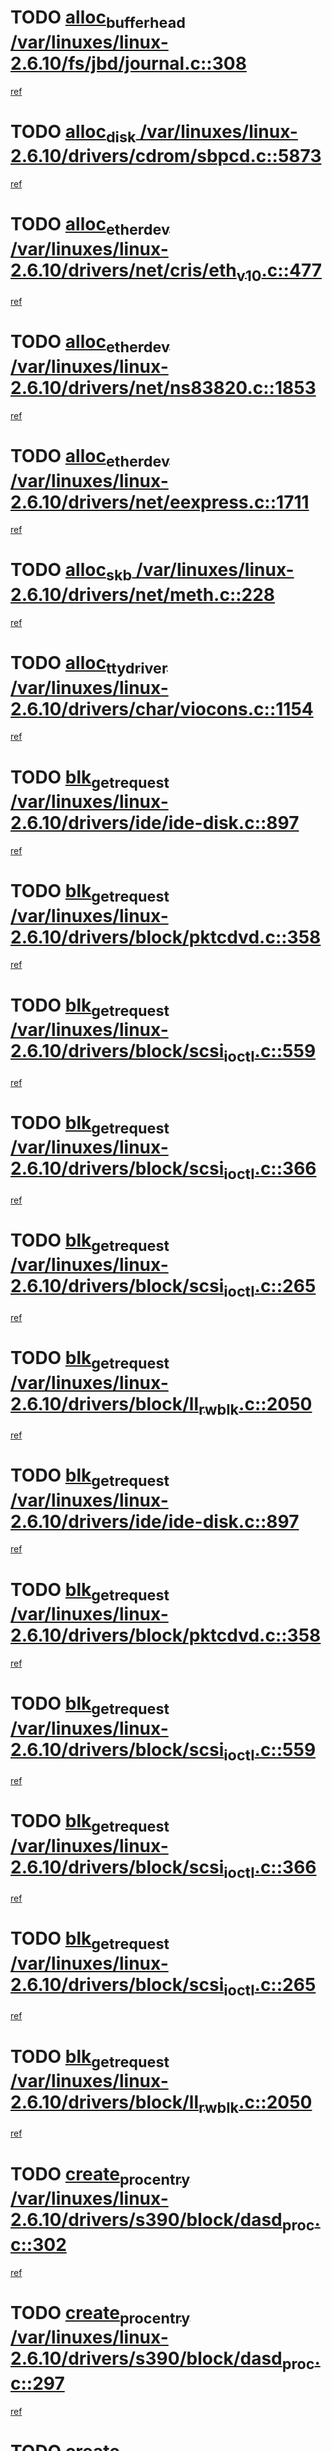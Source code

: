 * TODO [[view:/var/linuxes/linux-2.6.10/fs/jbd/journal.c::face=ovl-face1::linb=308::colb=1::cole=7][alloc_buffer_head /var/linuxes/linux-2.6.10/fs/jbd/journal.c::308]]
[[view:/var/linuxes/linux-2.6.10/fs/jbd/journal.c::face=ovl-face2::linb=371::colb=1::cole=7][ref]]
* TODO [[view:/var/linuxes/linux-2.6.10/drivers/cdrom/sbpcd.c::face=ovl-face1::linb=5873::colb=2::cole=6][alloc_disk /var/linuxes/linux-2.6.10/drivers/cdrom/sbpcd.c::5873]]
[[view:/var/linuxes/linux-2.6.10/drivers/cdrom/sbpcd.c::face=ovl-face2::linb=5874::colb=2::cole=6][ref]]
* TODO [[view:/var/linuxes/linux-2.6.10/drivers/net/cris/eth_v10.c::face=ovl-face1::linb=477::colb=1::cole=4][alloc_etherdev /var/linuxes/linux-2.6.10/drivers/net/cris/eth_v10.c::477]]
[[view:/var/linuxes/linux-2.6.10/drivers/net/cris/eth_v10.c::face=ovl-face2::linb=478::colb=6::cole=9][ref]]
* TODO [[view:/var/linuxes/linux-2.6.10/drivers/net/ns83820.c::face=ovl-face1::linb=1853::colb=1::cole=5][alloc_etherdev /var/linuxes/linux-2.6.10/drivers/net/ns83820.c::1853]]
[[view:/var/linuxes/linux-2.6.10/drivers/net/ns83820.c::face=ovl-face2::linb=1919::colb=28::cole=32][ref]]
* TODO [[view:/var/linuxes/linux-2.6.10/drivers/net/eexpress.c::face=ovl-face1::linb=1711::colb=2::cole=5][alloc_etherdev /var/linuxes/linux-2.6.10/drivers/net/eexpress.c::1711]]
[[view:/var/linuxes/linux-2.6.10/drivers/net/eexpress.c::face=ovl-face2::linb=1712::colb=2::cole=5][ref]]
* TODO [[view:/var/linuxes/linux-2.6.10/drivers/net/meth.c::face=ovl-face1::linb=228::colb=2::cole=18][alloc_skb /var/linuxes/linux-2.6.10/drivers/net/meth.c::228]]
[[view:/var/linuxes/linux-2.6.10/drivers/net/meth.c::face=ovl-face2::linb=232::colb=32::cole=48][ref]]
* TODO [[view:/var/linuxes/linux-2.6.10/drivers/char/viocons.c::face=ovl-face1::linb=1154::colb=1::cole=14][alloc_tty_driver /var/linuxes/linux-2.6.10/drivers/char/viocons.c::1154]]
[[view:/var/linuxes/linux-2.6.10/drivers/char/viocons.c::face=ovl-face2::linb=1155::colb=1::cole=14][ref]]
* TODO [[view:/var/linuxes/linux-2.6.10/drivers/ide/ide-disk.c::face=ovl-face1::linb=897::colb=1::cole=3][blk_get_request /var/linuxes/linux-2.6.10/drivers/ide/ide-disk.c::897]]
[[view:/var/linuxes/linux-2.6.10/drivers/ide/ide-disk.c::face=ovl-face2::linb=899::colb=8::cole=10][ref]]
* TODO [[view:/var/linuxes/linux-2.6.10/drivers/block/pktcdvd.c::face=ovl-face1::linb=358::colb=1::cole=3][blk_get_request /var/linuxes/linux-2.6.10/drivers/block/pktcdvd.c::358]]
[[view:/var/linuxes/linux-2.6.10/drivers/block/pktcdvd.c::face=ovl-face2::linb=360::colb=1::cole=3][ref]]
* TODO [[view:/var/linuxes/linux-2.6.10/drivers/block/scsi_ioctl.c::face=ovl-face1::linb=559::colb=3::cole=5][blk_get_request /var/linuxes/linux-2.6.10/drivers/block/scsi_ioctl.c::559]]
[[view:/var/linuxes/linux-2.6.10/drivers/block/scsi_ioctl.c::face=ovl-face2::linb=560::colb=3::cole=5][ref]]
* TODO [[view:/var/linuxes/linux-2.6.10/drivers/block/scsi_ioctl.c::face=ovl-face1::linb=366::colb=1::cole=3][blk_get_request /var/linuxes/linux-2.6.10/drivers/block/scsi_ioctl.c::366]]
[[view:/var/linuxes/linux-2.6.10/drivers/block/scsi_ioctl.c::face=ovl-face2::linb=374::colb=1::cole=3][ref]]
* TODO [[view:/var/linuxes/linux-2.6.10/drivers/block/scsi_ioctl.c::face=ovl-face1::linb=265::colb=2::cole=4][blk_get_request /var/linuxes/linux-2.6.10/drivers/block/scsi_ioctl.c::265]]
[[view:/var/linuxes/linux-2.6.10/drivers/block/scsi_ioctl.c::face=ovl-face2::linb=270::colb=1::cole=3][ref]]
* TODO [[view:/var/linuxes/linux-2.6.10/drivers/block/ll_rw_blk.c::face=ovl-face1::linb=2050::colb=17::cole=19][blk_get_request /var/linuxes/linux-2.6.10/drivers/block/ll_rw_blk.c::2050]]
[[view:/var/linuxes/linux-2.6.10/drivers/block/ll_rw_blk.c::face=ovl-face2::linb=2053::colb=1::cole=3][ref]]
* TODO [[view:/var/linuxes/linux-2.6.10/drivers/ide/ide-disk.c::face=ovl-face1::linb=897::colb=1::cole=3][blk_get_request /var/linuxes/linux-2.6.10/drivers/ide/ide-disk.c::897]]
[[view:/var/linuxes/linux-2.6.10/drivers/ide/ide-disk.c::face=ovl-face2::linb=899::colb=8::cole=10][ref]]
* TODO [[view:/var/linuxes/linux-2.6.10/drivers/block/pktcdvd.c::face=ovl-face1::linb=358::colb=1::cole=3][blk_get_request /var/linuxes/linux-2.6.10/drivers/block/pktcdvd.c::358]]
[[view:/var/linuxes/linux-2.6.10/drivers/block/pktcdvd.c::face=ovl-face2::linb=360::colb=1::cole=3][ref]]
* TODO [[view:/var/linuxes/linux-2.6.10/drivers/block/scsi_ioctl.c::face=ovl-face1::linb=559::colb=3::cole=5][blk_get_request /var/linuxes/linux-2.6.10/drivers/block/scsi_ioctl.c::559]]
[[view:/var/linuxes/linux-2.6.10/drivers/block/scsi_ioctl.c::face=ovl-face2::linb=560::colb=3::cole=5][ref]]
* TODO [[view:/var/linuxes/linux-2.6.10/drivers/block/scsi_ioctl.c::face=ovl-face1::linb=366::colb=1::cole=3][blk_get_request /var/linuxes/linux-2.6.10/drivers/block/scsi_ioctl.c::366]]
[[view:/var/linuxes/linux-2.6.10/drivers/block/scsi_ioctl.c::face=ovl-face2::linb=374::colb=1::cole=3][ref]]
* TODO [[view:/var/linuxes/linux-2.6.10/drivers/block/scsi_ioctl.c::face=ovl-face1::linb=265::colb=2::cole=4][blk_get_request /var/linuxes/linux-2.6.10/drivers/block/scsi_ioctl.c::265]]
[[view:/var/linuxes/linux-2.6.10/drivers/block/scsi_ioctl.c::face=ovl-face2::linb=270::colb=1::cole=3][ref]]
* TODO [[view:/var/linuxes/linux-2.6.10/drivers/block/ll_rw_blk.c::face=ovl-face1::linb=2050::colb=17::cole=19][blk_get_request /var/linuxes/linux-2.6.10/drivers/block/ll_rw_blk.c::2050]]
[[view:/var/linuxes/linux-2.6.10/drivers/block/ll_rw_blk.c::face=ovl-face2::linb=2053::colb=1::cole=3][ref]]
* TODO [[view:/var/linuxes/linux-2.6.10/drivers/s390/block/dasd_proc.c::face=ovl-face1::linb=302::colb=1::cole=22][create_proc_entry /var/linuxes/linux-2.6.10/drivers/s390/block/dasd_proc.c::302]]
[[view:/var/linuxes/linux-2.6.10/drivers/s390/block/dasd_proc.c::face=ovl-face2::linb=305::colb=1::cole=22][ref]]
* TODO [[view:/var/linuxes/linux-2.6.10/drivers/s390/block/dasd_proc.c::face=ovl-face1::linb=297::colb=1::cole=19][create_proc_entry /var/linuxes/linux-2.6.10/drivers/s390/block/dasd_proc.c::297]]
[[view:/var/linuxes/linux-2.6.10/drivers/s390/block/dasd_proc.c::face=ovl-face2::linb=300::colb=1::cole=19][ref]]
* TODO [[view:/var/linuxes/linux-2.6.10/drivers/net/wireless/airo.c::face=ovl-face1::linb=5552::colb=1::cole=11][create_proc_entry /var/linuxes/linux-2.6.10/drivers/net/wireless/airo.c::5552]]
[[view:/var/linuxes/linux-2.6.10/drivers/net/wireless/airo.c::face=ovl-face2::linb=5555::colb=8::cole=18][ref]]
* TODO [[view:/var/linuxes/linux-2.6.10/drivers/net/wireless/airo.c::face=ovl-face1::linb=4449::colb=1::cole=6][create_proc_entry /var/linuxes/linux-2.6.10/drivers/net/wireless/airo.c::4449]]
[[view:/var/linuxes/linux-2.6.10/drivers/net/wireless/airo.c::face=ovl-face2::linb=4452::colb=8::cole=13][ref]]
* TODO [[view:/var/linuxes/linux-2.6.10/drivers/net/wireless/airo.c::face=ovl-face1::linb=4439::colb=1::cole=6][create_proc_entry /var/linuxes/linux-2.6.10/drivers/net/wireless/airo.c::4439]]
[[view:/var/linuxes/linux-2.6.10/drivers/net/wireless/airo.c::face=ovl-face2::linb=4442::colb=1::cole=6][ref]]
* TODO [[view:/var/linuxes/linux-2.6.10/drivers/net/wireless/airo.c::face=ovl-face1::linb=4429::colb=1::cole=6][create_proc_entry /var/linuxes/linux-2.6.10/drivers/net/wireless/airo.c::4429]]
[[view:/var/linuxes/linux-2.6.10/drivers/net/wireless/airo.c::face=ovl-face2::linb=4432::colb=8::cole=13][ref]]
* TODO [[view:/var/linuxes/linux-2.6.10/drivers/net/wireless/airo.c::face=ovl-face1::linb=4419::colb=1::cole=6][create_proc_entry /var/linuxes/linux-2.6.10/drivers/net/wireless/airo.c::4419]]
[[view:/var/linuxes/linux-2.6.10/drivers/net/wireless/airo.c::face=ovl-face2::linb=4422::colb=8::cole=13][ref]]
* TODO [[view:/var/linuxes/linux-2.6.10/drivers/net/wireless/airo.c::face=ovl-face1::linb=4409::colb=1::cole=6][create_proc_entry /var/linuxes/linux-2.6.10/drivers/net/wireless/airo.c::4409]]
[[view:/var/linuxes/linux-2.6.10/drivers/net/wireless/airo.c::face=ovl-face2::linb=4412::colb=8::cole=13][ref]]
* TODO [[view:/var/linuxes/linux-2.6.10/drivers/net/wireless/airo.c::face=ovl-face1::linb=4399::colb=1::cole=6][create_proc_entry /var/linuxes/linux-2.6.10/drivers/net/wireless/airo.c::4399]]
[[view:/var/linuxes/linux-2.6.10/drivers/net/wireless/airo.c::face=ovl-face2::linb=4402::colb=8::cole=13][ref]]
* TODO [[view:/var/linuxes/linux-2.6.10/drivers/net/wireless/airo.c::face=ovl-face1::linb=4389::colb=1::cole=6][create_proc_entry /var/linuxes/linux-2.6.10/drivers/net/wireless/airo.c::4389]]
[[view:/var/linuxes/linux-2.6.10/drivers/net/wireless/airo.c::face=ovl-face2::linb=4392::colb=8::cole=13][ref]]
* TODO [[view:/var/linuxes/linux-2.6.10/drivers/net/wireless/airo.c::face=ovl-face1::linb=4379::colb=1::cole=6][create_proc_entry /var/linuxes/linux-2.6.10/drivers/net/wireless/airo.c::4379]]
[[view:/var/linuxes/linux-2.6.10/drivers/net/wireless/airo.c::face=ovl-face2::linb=4382::colb=8::cole=13][ref]]
* TODO [[view:/var/linuxes/linux-2.6.10/drivers/net/wireless/airo.c::face=ovl-face1::linb=4371::colb=1::cole=18][create_proc_entry /var/linuxes/linux-2.6.10/drivers/net/wireless/airo.c::4371]]
[[view:/var/linuxes/linux-2.6.10/drivers/net/wireless/airo.c::face=ovl-face2::linb=4374::colb=8::cole=25][ref]]
* TODO [[view:/var/linuxes/linux-2.6.10/drivers/block/ll_rw_blk.c::face=ovl-face1::linb=1651::colb=20::cole=23][get_io_context /var/linuxes/linux-2.6.10/drivers/block/ll_rw_blk.c::1651]]
[[view:/var/linuxes/linux-2.6.10/drivers/block/ll_rw_blk.c::face=ovl-face2::linb=1711::colb=2::cole=5][ref]]
* TODO [[view:/var/linuxes/linux-2.6.10/arch/sh64/mm/ioremap.c::face=ovl-face1::linb=157::colb=1::cole=5][get_vm_area /var/linuxes/linux-2.6.10/arch/sh64/mm/ioremap.c::157]]
[[view:/var/linuxes/linux-2.6.10/arch/sh64/mm/ioremap.c::face=ovl-face2::linb=158::colb=50::cole=54][ref]]
* TODO [[view:/var/linuxes/linux-2.6.10/arch/sparc/kernel/sun4c_irq.c::face=ovl-face1::linb=170::colb=1::cole=13][ioremap /var/linuxes/linux-2.6.10/arch/sparc/kernel/sun4c_irq.c::170]]
[[view:/var/linuxes/linux-2.6.10/arch/sparc/kernel/sun4c_irq.c::face=ovl-face2::linb=177::colb=1::cole=13][ref]]
* TODO [[view:/var/linuxes/linux-2.6.10/arch/ppc/platforms/chrp_pci.c::face=ovl-face1::linb=138::colb=1::cole=6][ioremap /var/linuxes/linux-2.6.10/arch/ppc/platforms/chrp_pci.c::138]]
[[view:/var/linuxes/linux-2.6.10/arch/ppc/platforms/chrp_pci.c::face=ovl-face2::linb=141::colb=17::cole=22][ref]]
* TODO [[view:/var/linuxes/linux-2.6.10/arch/ppc/syslib/ppc85xx_setup.c::face=ovl-face1::linb=206::colb=1::cole=4][ioremap /var/linuxes/linux-2.6.10/arch/ppc/syslib/ppc85xx_setup.c::206]]
[[view:/var/linuxes/linux-2.6.10/arch/ppc/syslib/ppc85xx_setup.c::face=ovl-face2::linb=215::colb=1::cole=4][ref]]
* TODO [[view:/var/linuxes/linux-2.6.10/arch/ppc/syslib/ppc85xx_setup.c::face=ovl-face1::linb=146::colb=1::cole=5][ioremap /var/linuxes/linux-2.6.10/arch/ppc/syslib/ppc85xx_setup.c::146]]
[[view:/var/linuxes/linux-2.6.10/arch/ppc/syslib/ppc85xx_setup.c::face=ovl-face2::linb=154::colb=5::cole=9][ref]]
* TODO [[view:/var/linuxes/linux-2.6.10/arch/ppc/syslib/ppc85xx_setup.c::face=ovl-face1::linb=143::colb=1::cole=4][ioremap /var/linuxes/linux-2.6.10/arch/ppc/syslib/ppc85xx_setup.c::143]]
[[view:/var/linuxes/linux-2.6.10/arch/ppc/syslib/ppc85xx_setup.c::face=ovl-face2::linb=164::colb=1::cole=4][ref]]
* TODO [[view:/var/linuxes/linux-2.6.10/arch/mips/sgi-ip32/crime.c::face=ovl-face1::linb=28::colb=1::cole=6][ioremap /var/linuxes/linux-2.6.10/arch/mips/sgi-ip32/crime.c::28]]
[[view:/var/linuxes/linux-2.6.10/arch/mips/sgi-ip32/crime.c::face=ovl-face2::linb=31::colb=6::cole=11][ref]]
* TODO [[view:/var/linuxes/linux-2.6.10/drivers/video/platinumfb.c::face=ovl-face1::linb=569::colb=1::cole=17][ioremap /var/linuxes/linux-2.6.10/drivers/video/platinumfb.c::569]]
[[view:/var/linuxes/linux-2.6.10/drivers/video/platinumfb.c::face=ovl-face2::linb=597::colb=8::cole=24][ref]]
* TODO [[view:/var/linuxes/linux-2.6.10/drivers/video/platinumfb.c::face=ovl-face1::linb=563::colb=3::cole=23][ioremap /var/linuxes/linux-2.6.10/drivers/video/platinumfb.c::563]]
[[view:/var/linuxes/linux-2.6.10/drivers/video/platinumfb.c::face=ovl-face2::linb=572::colb=11::cole=31][ref]]
* TODO [[view:/var/linuxes/linux-2.6.10/drivers/mtd/maps/wr_sbc82xx_flash.c::face=ovl-face1::linb=87::colb=1::cole=3][ioremap /var/linuxes/linux-2.6.10/drivers/mtd/maps/wr_sbc82xx_flash.c::87]]
[[view:/var/linuxes/linux-2.6.10/drivers/mtd/maps/wr_sbc82xx_flash.c::face=ovl-face2::linb=93::colb=6::cole=8][ref]]
* TODO [[view:/var/linuxes/linux-2.6.10/drivers/serial/sunsab.c::face=ovl-face1::linb=1023::colb=2::cole=10][ioremap /var/linuxes/linux-2.6.10/drivers/serial/sunsab.c::1023]]
[[view:/var/linuxes/linux-2.6.10/drivers/serial/sunsab.c::face=ovl-face2::linb=1029::colb=35::cole=43][ref]]
* TODO [[view:/var/linuxes/linux-2.6.10/drivers/macintosh/macio-adb.c::face=ovl-face1::linb=108::colb=1::cole=4][ioremap /var/linuxes/linux-2.6.10/drivers/macintosh/macio-adb.c::108]]
[[view:/var/linuxes/linux-2.6.10/drivers/macintosh/macio-adb.c::face=ovl-face2::linb=110::colb=8::cole=11][ref]]
* TODO [[view:/var/linuxes/linux-2.6.10/sound/ppc/pmac.c::face=ovl-face1::linb=1136::colb=1::cole=12][ioremap /var/linuxes/linux-2.6.10/sound/ppc/pmac.c::1136]]
[[view:/var/linuxes/linux-2.6.10/sound/ppc/pmac.c::face=ovl-face2::linb=1166::colb=11::cole=22][ref]]
* TODO [[view:/var/linuxes/linux-2.6.10/sound/oss/dmasound/dmasound_awacs.c::face=ovl-face1::linb=2922::colb=1::cole=12][ioremap /var/linuxes/linux-2.6.10/sound/oss/dmasound/dmasound_awacs.c::2922]]
[[view:/var/linuxes/linux-2.6.10/sound/oss/dmasound/dmasound_awacs.c::face=ovl-face2::linb=3051::colb=11::cole=22][ref]]
* TODO [[view:/var/linuxes/linux-2.6.10/sound/oss/dmasound/dmasound_awacs.c::face=ovl-face1::linb=2921::colb=1::cole=12][ioremap /var/linuxes/linux-2.6.10/sound/oss/dmasound/dmasound_awacs.c::2921]]
[[view:/var/linuxes/linux-2.6.10/sound/oss/dmasound/dmasound_awacs.c::face=ovl-face2::linb=3048::colb=11::cole=22][ref]]
* TODO [[view:/var/linuxes/linux-2.6.10/arch/sparc/kernel/sun4c_irq.c::face=ovl-face1::linb=170::colb=1::cole=13][ioremap /var/linuxes/linux-2.6.10/arch/sparc/kernel/sun4c_irq.c::170]]
[[view:/var/linuxes/linux-2.6.10/arch/sparc/kernel/sun4c_irq.c::face=ovl-face2::linb=177::colb=1::cole=13][ref]]
* TODO [[view:/var/linuxes/linux-2.6.10/arch/ppc/platforms/chrp_pci.c::face=ovl-face1::linb=138::colb=1::cole=6][ioremap /var/linuxes/linux-2.6.10/arch/ppc/platforms/chrp_pci.c::138]]
[[view:/var/linuxes/linux-2.6.10/arch/ppc/platforms/chrp_pci.c::face=ovl-face2::linb=141::colb=17::cole=22][ref]]
* TODO [[view:/var/linuxes/linux-2.6.10/arch/ppc/syslib/ppc85xx_setup.c::face=ovl-face1::linb=206::colb=1::cole=4][ioremap /var/linuxes/linux-2.6.10/arch/ppc/syslib/ppc85xx_setup.c::206]]
[[view:/var/linuxes/linux-2.6.10/arch/ppc/syslib/ppc85xx_setup.c::face=ovl-face2::linb=215::colb=1::cole=4][ref]]
* TODO [[view:/var/linuxes/linux-2.6.10/arch/ppc/syslib/ppc85xx_setup.c::face=ovl-face1::linb=146::colb=1::cole=5][ioremap /var/linuxes/linux-2.6.10/arch/ppc/syslib/ppc85xx_setup.c::146]]
[[view:/var/linuxes/linux-2.6.10/arch/ppc/syslib/ppc85xx_setup.c::face=ovl-face2::linb=154::colb=5::cole=9][ref]]
* TODO [[view:/var/linuxes/linux-2.6.10/arch/ppc/syslib/ppc85xx_setup.c::face=ovl-face1::linb=143::colb=1::cole=4][ioremap /var/linuxes/linux-2.6.10/arch/ppc/syslib/ppc85xx_setup.c::143]]
[[view:/var/linuxes/linux-2.6.10/arch/ppc/syslib/ppc85xx_setup.c::face=ovl-face2::linb=164::colb=1::cole=4][ref]]
* TODO [[view:/var/linuxes/linux-2.6.10/arch/mips/sgi-ip32/crime.c::face=ovl-face1::linb=28::colb=1::cole=6][ioremap /var/linuxes/linux-2.6.10/arch/mips/sgi-ip32/crime.c::28]]
[[view:/var/linuxes/linux-2.6.10/arch/mips/sgi-ip32/crime.c::face=ovl-face2::linb=31::colb=6::cole=11][ref]]
* TODO [[view:/var/linuxes/linux-2.6.10/drivers/video/platinumfb.c::face=ovl-face1::linb=569::colb=1::cole=17][ioremap /var/linuxes/linux-2.6.10/drivers/video/platinumfb.c::569]]
[[view:/var/linuxes/linux-2.6.10/drivers/video/platinumfb.c::face=ovl-face2::linb=597::colb=8::cole=24][ref]]
* TODO [[view:/var/linuxes/linux-2.6.10/drivers/video/platinumfb.c::face=ovl-face1::linb=563::colb=3::cole=23][ioremap /var/linuxes/linux-2.6.10/drivers/video/platinumfb.c::563]]
[[view:/var/linuxes/linux-2.6.10/drivers/video/platinumfb.c::face=ovl-face2::linb=572::colb=11::cole=31][ref]]
* TODO [[view:/var/linuxes/linux-2.6.10/drivers/mtd/maps/wr_sbc82xx_flash.c::face=ovl-face1::linb=87::colb=1::cole=3][ioremap /var/linuxes/linux-2.6.10/drivers/mtd/maps/wr_sbc82xx_flash.c::87]]
[[view:/var/linuxes/linux-2.6.10/drivers/mtd/maps/wr_sbc82xx_flash.c::face=ovl-face2::linb=93::colb=6::cole=8][ref]]
* TODO [[view:/var/linuxes/linux-2.6.10/drivers/serial/sunsab.c::face=ovl-face1::linb=1023::colb=2::cole=10][ioremap /var/linuxes/linux-2.6.10/drivers/serial/sunsab.c::1023]]
[[view:/var/linuxes/linux-2.6.10/drivers/serial/sunsab.c::face=ovl-face2::linb=1029::colb=35::cole=43][ref]]
* TODO [[view:/var/linuxes/linux-2.6.10/drivers/macintosh/macio-adb.c::face=ovl-face1::linb=108::colb=1::cole=4][ioremap /var/linuxes/linux-2.6.10/drivers/macintosh/macio-adb.c::108]]
[[view:/var/linuxes/linux-2.6.10/drivers/macintosh/macio-adb.c::face=ovl-face2::linb=110::colb=8::cole=11][ref]]
* TODO [[view:/var/linuxes/linux-2.6.10/sound/ppc/pmac.c::face=ovl-face1::linb=1136::colb=1::cole=12][ioremap /var/linuxes/linux-2.6.10/sound/ppc/pmac.c::1136]]
[[view:/var/linuxes/linux-2.6.10/sound/ppc/pmac.c::face=ovl-face2::linb=1166::colb=11::cole=22][ref]]
* TODO [[view:/var/linuxes/linux-2.6.10/sound/oss/dmasound/dmasound_awacs.c::face=ovl-face1::linb=2922::colb=1::cole=12][ioremap /var/linuxes/linux-2.6.10/sound/oss/dmasound/dmasound_awacs.c::2922]]
[[view:/var/linuxes/linux-2.6.10/sound/oss/dmasound/dmasound_awacs.c::face=ovl-face2::linb=3051::colb=11::cole=22][ref]]
* TODO [[view:/var/linuxes/linux-2.6.10/sound/oss/dmasound/dmasound_awacs.c::face=ovl-face1::linb=2921::colb=1::cole=12][ioremap /var/linuxes/linux-2.6.10/sound/oss/dmasound/dmasound_awacs.c::2921]]
[[view:/var/linuxes/linux-2.6.10/sound/oss/dmasound/dmasound_awacs.c::face=ovl-face2::linb=3048::colb=11::cole=22][ref]]
* TODO [[view:/var/linuxes/linux-2.6.10/arch/sparc/kernel/sun4c_irq.c::face=ovl-face1::linb=170::colb=1::cole=13][ioremap /var/linuxes/linux-2.6.10/arch/sparc/kernel/sun4c_irq.c::170]]
[[view:/var/linuxes/linux-2.6.10/arch/sparc/kernel/sun4c_irq.c::face=ovl-face2::linb=177::colb=1::cole=13][ref]]
* TODO [[view:/var/linuxes/linux-2.6.10/arch/ppc/platforms/chrp_pci.c::face=ovl-face1::linb=138::colb=1::cole=6][ioremap /var/linuxes/linux-2.6.10/arch/ppc/platforms/chrp_pci.c::138]]
[[view:/var/linuxes/linux-2.6.10/arch/ppc/platforms/chrp_pci.c::face=ovl-face2::linb=141::colb=17::cole=22][ref]]
* TODO [[view:/var/linuxes/linux-2.6.10/arch/ppc/syslib/ppc85xx_setup.c::face=ovl-face1::linb=206::colb=1::cole=4][ioremap /var/linuxes/linux-2.6.10/arch/ppc/syslib/ppc85xx_setup.c::206]]
[[view:/var/linuxes/linux-2.6.10/arch/ppc/syslib/ppc85xx_setup.c::face=ovl-face2::linb=215::colb=1::cole=4][ref]]
* TODO [[view:/var/linuxes/linux-2.6.10/arch/ppc/syslib/ppc85xx_setup.c::face=ovl-face1::linb=146::colb=1::cole=5][ioremap /var/linuxes/linux-2.6.10/arch/ppc/syslib/ppc85xx_setup.c::146]]
[[view:/var/linuxes/linux-2.6.10/arch/ppc/syslib/ppc85xx_setup.c::face=ovl-face2::linb=154::colb=5::cole=9][ref]]
* TODO [[view:/var/linuxes/linux-2.6.10/arch/ppc/syslib/ppc85xx_setup.c::face=ovl-face1::linb=143::colb=1::cole=4][ioremap /var/linuxes/linux-2.6.10/arch/ppc/syslib/ppc85xx_setup.c::143]]
[[view:/var/linuxes/linux-2.6.10/arch/ppc/syslib/ppc85xx_setup.c::face=ovl-face2::linb=164::colb=1::cole=4][ref]]
* TODO [[view:/var/linuxes/linux-2.6.10/arch/mips/sgi-ip32/crime.c::face=ovl-face1::linb=28::colb=1::cole=6][ioremap /var/linuxes/linux-2.6.10/arch/mips/sgi-ip32/crime.c::28]]
[[view:/var/linuxes/linux-2.6.10/arch/mips/sgi-ip32/crime.c::face=ovl-face2::linb=31::colb=6::cole=11][ref]]
* TODO [[view:/var/linuxes/linux-2.6.10/drivers/video/platinumfb.c::face=ovl-face1::linb=569::colb=1::cole=17][ioremap /var/linuxes/linux-2.6.10/drivers/video/platinumfb.c::569]]
[[view:/var/linuxes/linux-2.6.10/drivers/video/platinumfb.c::face=ovl-face2::linb=597::colb=8::cole=24][ref]]
* TODO [[view:/var/linuxes/linux-2.6.10/drivers/video/platinumfb.c::face=ovl-face1::linb=563::colb=3::cole=23][ioremap /var/linuxes/linux-2.6.10/drivers/video/platinumfb.c::563]]
[[view:/var/linuxes/linux-2.6.10/drivers/video/platinumfb.c::face=ovl-face2::linb=572::colb=11::cole=31][ref]]
* TODO [[view:/var/linuxes/linux-2.6.10/drivers/mtd/maps/wr_sbc82xx_flash.c::face=ovl-face1::linb=87::colb=1::cole=3][ioremap /var/linuxes/linux-2.6.10/drivers/mtd/maps/wr_sbc82xx_flash.c::87]]
[[view:/var/linuxes/linux-2.6.10/drivers/mtd/maps/wr_sbc82xx_flash.c::face=ovl-face2::linb=93::colb=6::cole=8][ref]]
* TODO [[view:/var/linuxes/linux-2.6.10/drivers/serial/sunsab.c::face=ovl-face1::linb=1023::colb=2::cole=10][ioremap /var/linuxes/linux-2.6.10/drivers/serial/sunsab.c::1023]]
[[view:/var/linuxes/linux-2.6.10/drivers/serial/sunsab.c::face=ovl-face2::linb=1029::colb=35::cole=43][ref]]
* TODO [[view:/var/linuxes/linux-2.6.10/drivers/macintosh/macio-adb.c::face=ovl-face1::linb=108::colb=1::cole=4][ioremap /var/linuxes/linux-2.6.10/drivers/macintosh/macio-adb.c::108]]
[[view:/var/linuxes/linux-2.6.10/drivers/macintosh/macio-adb.c::face=ovl-face2::linb=110::colb=8::cole=11][ref]]
* TODO [[view:/var/linuxes/linux-2.6.10/sound/ppc/pmac.c::face=ovl-face1::linb=1136::colb=1::cole=12][ioremap /var/linuxes/linux-2.6.10/sound/ppc/pmac.c::1136]]
[[view:/var/linuxes/linux-2.6.10/sound/ppc/pmac.c::face=ovl-face2::linb=1166::colb=11::cole=22][ref]]
* TODO [[view:/var/linuxes/linux-2.6.10/sound/oss/dmasound/dmasound_awacs.c::face=ovl-face1::linb=2922::colb=1::cole=12][ioremap /var/linuxes/linux-2.6.10/sound/oss/dmasound/dmasound_awacs.c::2922]]
[[view:/var/linuxes/linux-2.6.10/sound/oss/dmasound/dmasound_awacs.c::face=ovl-face2::linb=3051::colb=11::cole=22][ref]]
* TODO [[view:/var/linuxes/linux-2.6.10/sound/oss/dmasound/dmasound_awacs.c::face=ovl-face1::linb=2921::colb=1::cole=12][ioremap /var/linuxes/linux-2.6.10/sound/oss/dmasound/dmasound_awacs.c::2921]]
[[view:/var/linuxes/linux-2.6.10/sound/oss/dmasound/dmasound_awacs.c::face=ovl-face2::linb=3048::colb=11::cole=22][ref]]
* TODO [[view:/var/linuxes/linux-2.6.10/arch/sparc/kernel/sun4c_irq.c::face=ovl-face1::linb=170::colb=1::cole=13][ioremap /var/linuxes/linux-2.6.10/arch/sparc/kernel/sun4c_irq.c::170]]
[[view:/var/linuxes/linux-2.6.10/arch/sparc/kernel/sun4c_irq.c::face=ovl-face2::linb=177::colb=1::cole=13][ref]]
* TODO [[view:/var/linuxes/linux-2.6.10/arch/ppc/platforms/chrp_pci.c::face=ovl-face1::linb=138::colb=1::cole=6][ioremap /var/linuxes/linux-2.6.10/arch/ppc/platforms/chrp_pci.c::138]]
[[view:/var/linuxes/linux-2.6.10/arch/ppc/platforms/chrp_pci.c::face=ovl-face2::linb=141::colb=17::cole=22][ref]]
* TODO [[view:/var/linuxes/linux-2.6.10/arch/ppc/syslib/ppc85xx_setup.c::face=ovl-face1::linb=206::colb=1::cole=4][ioremap /var/linuxes/linux-2.6.10/arch/ppc/syslib/ppc85xx_setup.c::206]]
[[view:/var/linuxes/linux-2.6.10/arch/ppc/syslib/ppc85xx_setup.c::face=ovl-face2::linb=215::colb=1::cole=4][ref]]
* TODO [[view:/var/linuxes/linux-2.6.10/arch/ppc/syslib/ppc85xx_setup.c::face=ovl-face1::linb=146::colb=1::cole=5][ioremap /var/linuxes/linux-2.6.10/arch/ppc/syslib/ppc85xx_setup.c::146]]
[[view:/var/linuxes/linux-2.6.10/arch/ppc/syslib/ppc85xx_setup.c::face=ovl-face2::linb=154::colb=5::cole=9][ref]]
* TODO [[view:/var/linuxes/linux-2.6.10/arch/ppc/syslib/ppc85xx_setup.c::face=ovl-face1::linb=143::colb=1::cole=4][ioremap /var/linuxes/linux-2.6.10/arch/ppc/syslib/ppc85xx_setup.c::143]]
[[view:/var/linuxes/linux-2.6.10/arch/ppc/syslib/ppc85xx_setup.c::face=ovl-face2::linb=164::colb=1::cole=4][ref]]
* TODO [[view:/var/linuxes/linux-2.6.10/arch/mips/sgi-ip32/crime.c::face=ovl-face1::linb=28::colb=1::cole=6][ioremap /var/linuxes/linux-2.6.10/arch/mips/sgi-ip32/crime.c::28]]
[[view:/var/linuxes/linux-2.6.10/arch/mips/sgi-ip32/crime.c::face=ovl-face2::linb=31::colb=6::cole=11][ref]]
* TODO [[view:/var/linuxes/linux-2.6.10/drivers/video/platinumfb.c::face=ovl-face1::linb=569::colb=1::cole=17][ioremap /var/linuxes/linux-2.6.10/drivers/video/platinumfb.c::569]]
[[view:/var/linuxes/linux-2.6.10/drivers/video/platinumfb.c::face=ovl-face2::linb=597::colb=8::cole=24][ref]]
* TODO [[view:/var/linuxes/linux-2.6.10/drivers/video/platinumfb.c::face=ovl-face1::linb=563::colb=3::cole=23][ioremap /var/linuxes/linux-2.6.10/drivers/video/platinumfb.c::563]]
[[view:/var/linuxes/linux-2.6.10/drivers/video/platinumfb.c::face=ovl-face2::linb=572::colb=11::cole=31][ref]]
* TODO [[view:/var/linuxes/linux-2.6.10/drivers/mtd/maps/wr_sbc82xx_flash.c::face=ovl-face1::linb=87::colb=1::cole=3][ioremap /var/linuxes/linux-2.6.10/drivers/mtd/maps/wr_sbc82xx_flash.c::87]]
[[view:/var/linuxes/linux-2.6.10/drivers/mtd/maps/wr_sbc82xx_flash.c::face=ovl-face2::linb=93::colb=6::cole=8][ref]]
* TODO [[view:/var/linuxes/linux-2.6.10/drivers/serial/sunsab.c::face=ovl-face1::linb=1023::colb=2::cole=10][ioremap /var/linuxes/linux-2.6.10/drivers/serial/sunsab.c::1023]]
[[view:/var/linuxes/linux-2.6.10/drivers/serial/sunsab.c::face=ovl-face2::linb=1029::colb=35::cole=43][ref]]
* TODO [[view:/var/linuxes/linux-2.6.10/drivers/macintosh/macio-adb.c::face=ovl-face1::linb=108::colb=1::cole=4][ioremap /var/linuxes/linux-2.6.10/drivers/macintosh/macio-adb.c::108]]
[[view:/var/linuxes/linux-2.6.10/drivers/macintosh/macio-adb.c::face=ovl-face2::linb=110::colb=8::cole=11][ref]]
* TODO [[view:/var/linuxes/linux-2.6.10/sound/ppc/pmac.c::face=ovl-face1::linb=1136::colb=1::cole=12][ioremap /var/linuxes/linux-2.6.10/sound/ppc/pmac.c::1136]]
[[view:/var/linuxes/linux-2.6.10/sound/ppc/pmac.c::face=ovl-face2::linb=1166::colb=11::cole=22][ref]]
* TODO [[view:/var/linuxes/linux-2.6.10/sound/oss/dmasound/dmasound_awacs.c::face=ovl-face1::linb=2922::colb=1::cole=12][ioremap /var/linuxes/linux-2.6.10/sound/oss/dmasound/dmasound_awacs.c::2922]]
[[view:/var/linuxes/linux-2.6.10/sound/oss/dmasound/dmasound_awacs.c::face=ovl-face2::linb=3051::colb=11::cole=22][ref]]
* TODO [[view:/var/linuxes/linux-2.6.10/sound/oss/dmasound/dmasound_awacs.c::face=ovl-face1::linb=2921::colb=1::cole=12][ioremap /var/linuxes/linux-2.6.10/sound/oss/dmasound/dmasound_awacs.c::2921]]
[[view:/var/linuxes/linux-2.6.10/sound/oss/dmasound/dmasound_awacs.c::face=ovl-face2::linb=3048::colb=11::cole=22][ref]]
* TODO [[view:/var/linuxes/linux-2.6.10/fs/xfs/xfs_itable.c::face=ovl-face1::linb=709::colb=1::cole=7][kmem_alloc /var/linuxes/linux-2.6.10/fs/xfs/xfs_itable.c::709]]
[[view:/var/linuxes/linux-2.6.10/fs/xfs/xfs_itable.c::face=ovl-face2::linb=758::colb=2::cole=8][ref]]
* TODO [[view:/var/linuxes/linux-2.6.10/fs/xfs/xfs_itable.c::face=ovl-face1::linb=99::colb=1::cole=4][kmem_alloc /var/linuxes/linux-2.6.10/fs/xfs/xfs_itable.c::99]]
[[view:/var/linuxes/linux-2.6.10/fs/xfs/xfs_itable.c::face=ovl-face2::linb=125::colb=2::cole=5][ref]]
* TODO [[view:/var/linuxes/linux-2.6.10/fs/xfs/xfs_itable.c::face=ovl-face1::linb=99::colb=1::cole=4][kmem_alloc /var/linuxes/linux-2.6.10/fs/xfs/xfs_itable.c::99]]
[[view:/var/linuxes/linux-2.6.10/fs/xfs/xfs_itable.c::face=ovl-face2::linb=147::colb=3::cole=6][ref]]
* TODO [[view:/var/linuxes/linux-2.6.10/fs/xfs/xfs_itable.c::face=ovl-face1::linb=99::colb=1::cole=4][kmem_alloc /var/linuxes/linux-2.6.10/fs/xfs/xfs_itable.c::99]]
[[view:/var/linuxes/linux-2.6.10/fs/xfs/xfs_itable.c::face=ovl-face2::linb=151::colb=3::cole=6][ref]]
* TODO [[view:/var/linuxes/linux-2.6.10/fs/xfs/quota/xfs_qm.c::face=ovl-face1::linb=1608::colb=1::cole=4][kmem_alloc /var/linuxes/linux-2.6.10/fs/xfs/quota/xfs_qm.c::1608]]
[[view:/var/linuxes/linux-2.6.10/fs/xfs/quota/xfs_qm.c::face=ovl-face2::linb=1635::colb=13::cole=16][ref]]
* TODO [[view:/var/linuxes/linux-2.6.10/fs/xfs/xfs_da_btree.c::face=ovl-face1::linb=2442::colb=2::cole=7][kmem_alloc /var/linuxes/linux-2.6.10/fs/xfs/xfs_da_btree.c::2442]]
[[view:/var/linuxes/linux-2.6.10/fs/xfs/xfs_da_btree.c::face=ovl-face2::linb=2443::colb=1::cole=6][ref]]
* TODO [[view:/var/linuxes/linux-2.6.10/fs/xfs/xfs_da_btree.c::face=ovl-face1::linb=2140::colb=3::cole=7][kmem_alloc /var/linuxes/linux-2.6.10/fs/xfs/xfs_da_btree.c::2140]]
[[view:/var/linuxes/linux-2.6.10/fs/xfs/xfs_da_btree.c::face=ovl-face2::linb=2169::colb=17::cole=21][ref]]
[[view:/var/linuxes/linux-2.6.10/fs/xfs/xfs_da_btree.c::face=ovl-face2::linb=2170::colb=17::cole=21][ref]]
[[view:/var/linuxes/linux-2.6.10/fs/xfs/xfs_da_btree.c::face=ovl-face2::linb=2171::colb=17::cole=21][ref]]
[[view:/var/linuxes/linux-2.6.10/fs/xfs/xfs_da_btree.c::face=ovl-face2::linb=2172::colb=6::cole=10][ref]]
* TODO [[view:/var/linuxes/linux-2.6.10/fs/xfs/xfs_da_btree.c::face=ovl-face1::linb=2140::colb=3::cole=7][kmem_alloc /var/linuxes/linux-2.6.10/fs/xfs/xfs_da_btree.c::2140]]
[[view:/var/linuxes/linux-2.6.10/fs/xfs/xfs_da_btree.c::face=ovl-face2::linb=2191::colb=35::cole=39][ref]]
* TODO [[view:/var/linuxes/linux-2.6.10/fs/xfs/xfs_da_btree.c::face=ovl-face1::linb=1727::colb=2::cole=6][kmem_alloc /var/linuxes/linux-2.6.10/fs/xfs/xfs_da_btree.c::1727]]
[[view:/var/linuxes/linux-2.6.10/fs/xfs/xfs_da_btree.c::face=ovl-face2::linb=1742::colb=7::cole=11][ref]]
[[view:/var/linuxes/linux-2.6.10/fs/xfs/xfs_da_btree.c::face=ovl-face2::linb=1743::colb=7::cole=11][ref]]
* TODO [[view:/var/linuxes/linux-2.6.10/fs/xfs/xfs_da_btree.c::face=ovl-face1::linb=1727::colb=2::cole=6][kmem_alloc /var/linuxes/linux-2.6.10/fs/xfs/xfs_da_btree.c::1727]]
[[view:/var/linuxes/linux-2.6.10/fs/xfs/xfs_da_btree.c::face=ovl-face2::linb=1753::colb=9::cole=13][ref]]
* TODO [[view:/var/linuxes/linux-2.6.10/fs/xfs/xfs_da_btree.c::face=ovl-face1::linb=1727::colb=2::cole=6][kmem_alloc /var/linuxes/linux-2.6.10/fs/xfs/xfs_da_btree.c::1727]]
[[view:/var/linuxes/linux-2.6.10/fs/xfs/xfs_da_btree.c::face=ovl-face2::linb=1754::colb=21::cole=25][ref]]
[[view:/var/linuxes/linux-2.6.10/fs/xfs/xfs_da_btree.c::face=ovl-face2::linb=1755::colb=5::cole=9][ref]]
[[view:/var/linuxes/linux-2.6.10/fs/xfs/xfs_da_btree.c::face=ovl-face2::linb=1755::colb=34::cole=38][ref]]
* TODO [[view:/var/linuxes/linux-2.6.10/fs/xfs/xfs_dir2_leaf.c::face=ovl-face1::linb=831::colb=1::cole=4][kmem_alloc /var/linuxes/linux-2.6.10/fs/xfs/xfs_dir2_leaf.c::831]]
[[view:/var/linuxes/linux-2.6.10/fs/xfs/xfs_dir2_leaf.c::face=ovl-face2::linb=868::colb=18::cole=21][ref]]
* TODO [[view:/var/linuxes/linux-2.6.10/fs/xfs/xfs_dir2_leaf.c::face=ovl-face1::linb=831::colb=1::cole=4][kmem_alloc /var/linuxes/linux-2.6.10/fs/xfs/xfs_dir2_leaf.c::831]]
[[view:/var/linuxes/linux-2.6.10/fs/xfs/xfs_dir2_leaf.c::face=ovl-face2::linb=923::colb=5::cole=8][ref]]
[[view:/var/linuxes/linux-2.6.10/fs/xfs/xfs_dir2_leaf.c::face=ovl-face2::linb=924::colb=5::cole=8][ref]]
* TODO [[view:/var/linuxes/linux-2.6.10/fs/xfs/xfs_dir2_leaf.c::face=ovl-face1::linb=831::colb=1::cole=4][kmem_alloc /var/linuxes/linux-2.6.10/fs/xfs/xfs_dir2_leaf.c::831]]
[[view:/var/linuxes/linux-2.6.10/fs/xfs/xfs_dir2_leaf.c::face=ovl-face2::linb=934::colb=9::cole=12][ref]]
* TODO [[view:/var/linuxes/linux-2.6.10/fs/xfs/xfs_dir2_leaf.c::face=ovl-face1::linb=831::colb=1::cole=4][kmem_alloc /var/linuxes/linux-2.6.10/fs/xfs/xfs_dir2_leaf.c::831]]
[[view:/var/linuxes/linux-2.6.10/fs/xfs/xfs_dir2_leaf.c::face=ovl-face2::linb=962::colb=33::cole=36][ref]]
* TODO [[view:/var/linuxes/linux-2.6.10/fs/xfs/xfs_dir2.c::face=ovl-face1::linb=594::colb=2::cole=6][kmem_alloc /var/linuxes/linux-2.6.10/fs/xfs/xfs_dir2.c::594]]
[[view:/var/linuxes/linux-2.6.10/fs/xfs/xfs_dir2.c::face=ovl-face2::linb=619::colb=7::cole=11][ref]]
[[view:/var/linuxes/linux-2.6.10/fs/xfs/xfs_dir2.c::face=ovl-face2::linb=620::colb=7::cole=11][ref]]
* TODO [[view:/var/linuxes/linux-2.6.10/fs/xfs/xfs_dir2.c::face=ovl-face1::linb=594::colb=2::cole=6][kmem_alloc /var/linuxes/linux-2.6.10/fs/xfs/xfs_dir2.c::594]]
[[view:/var/linuxes/linux-2.6.10/fs/xfs/xfs_dir2.c::face=ovl-face2::linb=634::colb=9::cole=13][ref]]
* TODO [[view:/var/linuxes/linux-2.6.10/fs/xfs/xfs_dir2.c::face=ovl-face1::linb=594::colb=2::cole=6][kmem_alloc /var/linuxes/linux-2.6.10/fs/xfs/xfs_dir2.c::594]]
[[view:/var/linuxes/linux-2.6.10/fs/xfs/xfs_dir2.c::face=ovl-face2::linb=638::colb=21::cole=25][ref]]
[[view:/var/linuxes/linux-2.6.10/fs/xfs/xfs_dir2.c::face=ovl-face2::linb=639::colb=5::cole=9][ref]]
[[view:/var/linuxes/linux-2.6.10/fs/xfs/xfs_dir2.c::face=ovl-face2::linb=639::colb=34::cole=38][ref]]
* TODO [[view:/var/linuxes/linux-2.6.10/fs/xfs/linux-2.6/xfs_super.c::face=ovl-face1::linb=390::colb=1::cole=5][kmem_alloc /var/linuxes/linux-2.6.10/fs/xfs/linux-2.6/xfs_super.c::390]]
[[view:/var/linuxes/linux-2.6.10/fs/xfs/linux-2.6/xfs_super.c::face=ovl-face2::linb=391::colb=17::cole=21][ref]]
* TODO [[view:/var/linuxes/linux-2.6.10/fs/xfs/xfs_dir_leaf.c::face=ovl-face1::linb=451::colb=7::cole=11][kmem_alloc /var/linuxes/linux-2.6.10/fs/xfs/xfs_dir_leaf.c::451]]
[[view:/var/linuxes/linux-2.6.10/fs/xfs/xfs_dir_leaf.c::face=ovl-face2::linb=517::colb=13::cole=17][ref]]
* TODO [[view:/var/linuxes/linux-2.6.10/fs/xfs/xfs_bmap.c::face=ovl-face1::linb=5629::colb=1::cole=4][kmem_alloc /var/linuxes/linux-2.6.10/fs/xfs/xfs_bmap.c::5629]]
[[view:/var/linuxes/linux-2.6.10/fs/xfs/xfs_bmap.c::face=ovl-face2::linb=5651::colb=13::cole=16][ref]]
* TODO [[view:/var/linuxes/linux-2.6.10/fs/xfs/xfs_rtalloc.c::face=ovl-face1::linb=2013::colb=2::cole=5][kmem_alloc /var/linuxes/linux-2.6.10/fs/xfs/xfs_rtalloc.c::2013]]
[[view:/var/linuxes/linux-2.6.10/fs/xfs/xfs_rtalloc.c::face=ovl-face2::linb=2015::colb=10::cole=13][ref]]
* TODO [[view:/var/linuxes/linux-2.6.10/fs/xfs/xfs_dir2_sf.c::face=ovl-face1::linb=203::colb=1::cole=6][kmem_alloc /var/linuxes/linux-2.6.10/fs/xfs/xfs_dir2_sf.c::203]]
[[view:/var/linuxes/linux-2.6.10/fs/xfs/xfs_dir2_sf.c::face=ovl-face2::linb=232::colb=15::cole=20][ref]]
* TODO [[view:/var/linuxes/linux-2.6.10/fs/xfs/xfs_itable.c::face=ovl-face1::linb=709::colb=1::cole=7][kmem_alloc /var/linuxes/linux-2.6.10/fs/xfs/xfs_itable.c::709]]
[[view:/var/linuxes/linux-2.6.10/fs/xfs/xfs_itable.c::face=ovl-face2::linb=758::colb=2::cole=8][ref]]
* TODO [[view:/var/linuxes/linux-2.6.10/fs/xfs/xfs_itable.c::face=ovl-face1::linb=99::colb=1::cole=4][kmem_alloc /var/linuxes/linux-2.6.10/fs/xfs/xfs_itable.c::99]]
[[view:/var/linuxes/linux-2.6.10/fs/xfs/xfs_itable.c::face=ovl-face2::linb=125::colb=2::cole=5][ref]]
* TODO [[view:/var/linuxes/linux-2.6.10/fs/xfs/xfs_itable.c::face=ovl-face1::linb=99::colb=1::cole=4][kmem_alloc /var/linuxes/linux-2.6.10/fs/xfs/xfs_itable.c::99]]
[[view:/var/linuxes/linux-2.6.10/fs/xfs/xfs_itable.c::face=ovl-face2::linb=147::colb=3::cole=6][ref]]
* TODO [[view:/var/linuxes/linux-2.6.10/fs/xfs/xfs_itable.c::face=ovl-face1::linb=99::colb=1::cole=4][kmem_alloc /var/linuxes/linux-2.6.10/fs/xfs/xfs_itable.c::99]]
[[view:/var/linuxes/linux-2.6.10/fs/xfs/xfs_itable.c::face=ovl-face2::linb=151::colb=3::cole=6][ref]]
* TODO [[view:/var/linuxes/linux-2.6.10/fs/xfs/quota/xfs_qm.c::face=ovl-face1::linb=1608::colb=1::cole=4][kmem_alloc /var/linuxes/linux-2.6.10/fs/xfs/quota/xfs_qm.c::1608]]
[[view:/var/linuxes/linux-2.6.10/fs/xfs/quota/xfs_qm.c::face=ovl-face2::linb=1635::colb=13::cole=16][ref]]
* TODO [[view:/var/linuxes/linux-2.6.10/fs/xfs/xfs_da_btree.c::face=ovl-face1::linb=2442::colb=2::cole=7][kmem_alloc /var/linuxes/linux-2.6.10/fs/xfs/xfs_da_btree.c::2442]]
[[view:/var/linuxes/linux-2.6.10/fs/xfs/xfs_da_btree.c::face=ovl-face2::linb=2443::colb=1::cole=6][ref]]
* TODO [[view:/var/linuxes/linux-2.6.10/fs/xfs/xfs_da_btree.c::face=ovl-face1::linb=2140::colb=3::cole=7][kmem_alloc /var/linuxes/linux-2.6.10/fs/xfs/xfs_da_btree.c::2140]]
[[view:/var/linuxes/linux-2.6.10/fs/xfs/xfs_da_btree.c::face=ovl-face2::linb=2169::colb=17::cole=21][ref]]
[[view:/var/linuxes/linux-2.6.10/fs/xfs/xfs_da_btree.c::face=ovl-face2::linb=2170::colb=17::cole=21][ref]]
[[view:/var/linuxes/linux-2.6.10/fs/xfs/xfs_da_btree.c::face=ovl-face2::linb=2171::colb=17::cole=21][ref]]
[[view:/var/linuxes/linux-2.6.10/fs/xfs/xfs_da_btree.c::face=ovl-face2::linb=2172::colb=6::cole=10][ref]]
* TODO [[view:/var/linuxes/linux-2.6.10/fs/xfs/xfs_da_btree.c::face=ovl-face1::linb=2140::colb=3::cole=7][kmem_alloc /var/linuxes/linux-2.6.10/fs/xfs/xfs_da_btree.c::2140]]
[[view:/var/linuxes/linux-2.6.10/fs/xfs/xfs_da_btree.c::face=ovl-face2::linb=2191::colb=35::cole=39][ref]]
* TODO [[view:/var/linuxes/linux-2.6.10/fs/xfs/xfs_da_btree.c::face=ovl-face1::linb=1727::colb=2::cole=6][kmem_alloc /var/linuxes/linux-2.6.10/fs/xfs/xfs_da_btree.c::1727]]
[[view:/var/linuxes/linux-2.6.10/fs/xfs/xfs_da_btree.c::face=ovl-face2::linb=1742::colb=7::cole=11][ref]]
[[view:/var/linuxes/linux-2.6.10/fs/xfs/xfs_da_btree.c::face=ovl-face2::linb=1743::colb=7::cole=11][ref]]
* TODO [[view:/var/linuxes/linux-2.6.10/fs/xfs/xfs_da_btree.c::face=ovl-face1::linb=1727::colb=2::cole=6][kmem_alloc /var/linuxes/linux-2.6.10/fs/xfs/xfs_da_btree.c::1727]]
[[view:/var/linuxes/linux-2.6.10/fs/xfs/xfs_da_btree.c::face=ovl-face2::linb=1753::colb=9::cole=13][ref]]
* TODO [[view:/var/linuxes/linux-2.6.10/fs/xfs/xfs_da_btree.c::face=ovl-face1::linb=1727::colb=2::cole=6][kmem_alloc /var/linuxes/linux-2.6.10/fs/xfs/xfs_da_btree.c::1727]]
[[view:/var/linuxes/linux-2.6.10/fs/xfs/xfs_da_btree.c::face=ovl-face2::linb=1754::colb=21::cole=25][ref]]
[[view:/var/linuxes/linux-2.6.10/fs/xfs/xfs_da_btree.c::face=ovl-face2::linb=1755::colb=5::cole=9][ref]]
[[view:/var/linuxes/linux-2.6.10/fs/xfs/xfs_da_btree.c::face=ovl-face2::linb=1755::colb=34::cole=38][ref]]
* TODO [[view:/var/linuxes/linux-2.6.10/fs/xfs/xfs_dir2_leaf.c::face=ovl-face1::linb=831::colb=1::cole=4][kmem_alloc /var/linuxes/linux-2.6.10/fs/xfs/xfs_dir2_leaf.c::831]]
[[view:/var/linuxes/linux-2.6.10/fs/xfs/xfs_dir2_leaf.c::face=ovl-face2::linb=868::colb=18::cole=21][ref]]
* TODO [[view:/var/linuxes/linux-2.6.10/fs/xfs/xfs_dir2_leaf.c::face=ovl-face1::linb=831::colb=1::cole=4][kmem_alloc /var/linuxes/linux-2.6.10/fs/xfs/xfs_dir2_leaf.c::831]]
[[view:/var/linuxes/linux-2.6.10/fs/xfs/xfs_dir2_leaf.c::face=ovl-face2::linb=923::colb=5::cole=8][ref]]
[[view:/var/linuxes/linux-2.6.10/fs/xfs/xfs_dir2_leaf.c::face=ovl-face2::linb=924::colb=5::cole=8][ref]]
* TODO [[view:/var/linuxes/linux-2.6.10/fs/xfs/xfs_dir2_leaf.c::face=ovl-face1::linb=831::colb=1::cole=4][kmem_alloc /var/linuxes/linux-2.6.10/fs/xfs/xfs_dir2_leaf.c::831]]
[[view:/var/linuxes/linux-2.6.10/fs/xfs/xfs_dir2_leaf.c::face=ovl-face2::linb=934::colb=9::cole=12][ref]]
* TODO [[view:/var/linuxes/linux-2.6.10/fs/xfs/xfs_dir2_leaf.c::face=ovl-face1::linb=831::colb=1::cole=4][kmem_alloc /var/linuxes/linux-2.6.10/fs/xfs/xfs_dir2_leaf.c::831]]
[[view:/var/linuxes/linux-2.6.10/fs/xfs/xfs_dir2_leaf.c::face=ovl-face2::linb=962::colb=33::cole=36][ref]]
* TODO [[view:/var/linuxes/linux-2.6.10/fs/xfs/xfs_dir2.c::face=ovl-face1::linb=594::colb=2::cole=6][kmem_alloc /var/linuxes/linux-2.6.10/fs/xfs/xfs_dir2.c::594]]
[[view:/var/linuxes/linux-2.6.10/fs/xfs/xfs_dir2.c::face=ovl-face2::linb=619::colb=7::cole=11][ref]]
[[view:/var/linuxes/linux-2.6.10/fs/xfs/xfs_dir2.c::face=ovl-face2::linb=620::colb=7::cole=11][ref]]
* TODO [[view:/var/linuxes/linux-2.6.10/fs/xfs/xfs_dir2.c::face=ovl-face1::linb=594::colb=2::cole=6][kmem_alloc /var/linuxes/linux-2.6.10/fs/xfs/xfs_dir2.c::594]]
[[view:/var/linuxes/linux-2.6.10/fs/xfs/xfs_dir2.c::face=ovl-face2::linb=634::colb=9::cole=13][ref]]
* TODO [[view:/var/linuxes/linux-2.6.10/fs/xfs/xfs_dir2.c::face=ovl-face1::linb=594::colb=2::cole=6][kmem_alloc /var/linuxes/linux-2.6.10/fs/xfs/xfs_dir2.c::594]]
[[view:/var/linuxes/linux-2.6.10/fs/xfs/xfs_dir2.c::face=ovl-face2::linb=638::colb=21::cole=25][ref]]
[[view:/var/linuxes/linux-2.6.10/fs/xfs/xfs_dir2.c::face=ovl-face2::linb=639::colb=5::cole=9][ref]]
[[view:/var/linuxes/linux-2.6.10/fs/xfs/xfs_dir2.c::face=ovl-face2::linb=639::colb=34::cole=38][ref]]
* TODO [[view:/var/linuxes/linux-2.6.10/fs/xfs/linux-2.6/xfs_super.c::face=ovl-face1::linb=390::colb=1::cole=5][kmem_alloc /var/linuxes/linux-2.6.10/fs/xfs/linux-2.6/xfs_super.c::390]]
[[view:/var/linuxes/linux-2.6.10/fs/xfs/linux-2.6/xfs_super.c::face=ovl-face2::linb=391::colb=17::cole=21][ref]]
* TODO [[view:/var/linuxes/linux-2.6.10/fs/xfs/xfs_dir_leaf.c::face=ovl-face1::linb=451::colb=7::cole=11][kmem_alloc /var/linuxes/linux-2.6.10/fs/xfs/xfs_dir_leaf.c::451]]
[[view:/var/linuxes/linux-2.6.10/fs/xfs/xfs_dir_leaf.c::face=ovl-face2::linb=517::colb=13::cole=17][ref]]
* TODO [[view:/var/linuxes/linux-2.6.10/fs/xfs/xfs_bmap.c::face=ovl-face1::linb=5629::colb=1::cole=4][kmem_alloc /var/linuxes/linux-2.6.10/fs/xfs/xfs_bmap.c::5629]]
[[view:/var/linuxes/linux-2.6.10/fs/xfs/xfs_bmap.c::face=ovl-face2::linb=5651::colb=13::cole=16][ref]]
* TODO [[view:/var/linuxes/linux-2.6.10/fs/xfs/xfs_rtalloc.c::face=ovl-face1::linb=2013::colb=2::cole=5][kmem_alloc /var/linuxes/linux-2.6.10/fs/xfs/xfs_rtalloc.c::2013]]
[[view:/var/linuxes/linux-2.6.10/fs/xfs/xfs_rtalloc.c::face=ovl-face2::linb=2015::colb=10::cole=13][ref]]
* TODO [[view:/var/linuxes/linux-2.6.10/fs/xfs/xfs_dir2_sf.c::face=ovl-face1::linb=203::colb=1::cole=6][kmem_alloc /var/linuxes/linux-2.6.10/fs/xfs/xfs_dir2_sf.c::203]]
[[view:/var/linuxes/linux-2.6.10/fs/xfs/xfs_dir2_sf.c::face=ovl-face2::linb=232::colb=15::cole=20][ref]]
* TODO [[view:/var/linuxes/linux-2.6.10/fs/xfs/quota/xfs_qm.c::face=ovl-face1::linb=124::colb=1::cole=4][kmem_zalloc /var/linuxes/linux-2.6.10/fs/xfs/quota/xfs_qm.c::124]]
[[view:/var/linuxes/linux-2.6.10/fs/xfs/quota/xfs_qm.c::face=ovl-face2::linb=132::colb=1::cole=4][ref]]
* TODO [[view:/var/linuxes/linux-2.6.10/fs/xfs/quota/xfs_qm_syscalls.c::face=ovl-face1::linb=1278::colb=1::cole=2][kmem_zalloc /var/linuxes/linux-2.6.10/fs/xfs/quota/xfs_qm_syscalls.c::1278]]
[[view:/var/linuxes/linux-2.6.10/fs/xfs/quota/xfs_qm_syscalls.c::face=ovl-face2::linb=1279::colb=1::cole=2][ref]]
* TODO [[view:/var/linuxes/linux-2.6.10/fs/xfs/xfs_mount.c::face=ovl-face1::linb=951::colb=1::cole=12][kmem_zalloc /var/linuxes/linux-2.6.10/fs/xfs/xfs_mount.c::951]]
[[view:/var/linuxes/linux-2.6.10/fs/xfs/xfs_mount.c::face=ovl-face2::linb=1055::colb=6::cole=17][ref]]
* TODO [[view:/var/linuxes/linux-2.6.10/fs/xfs/xfs_mount.c::face=ovl-face1::linb=132::colb=1::cole=3][kmem_zalloc /var/linuxes/linux-2.6.10/fs/xfs/xfs_mount.c::132]]
[[view:/var/linuxes/linux-2.6.10/fs/xfs/xfs_mount.c::face=ovl-face2::linb=134::colb=15::cole=17][ref]]
* TODO [[view:/var/linuxes/linux-2.6.10/fs/xfs/linux-2.6/xfs_super.c::face=ovl-face1::linb=89::colb=1::cole=5][kmem_zalloc /var/linuxes/linux-2.6.10/fs/xfs/linux-2.6/xfs_super.c::89]]
[[view:/var/linuxes/linux-2.6.10/fs/xfs/linux-2.6/xfs_super.c::face=ovl-face2::linb=90::colb=1::cole=5][ref]]
[[view:/var/linuxes/linux-2.6.10/fs/xfs/linux-2.6/xfs_super.c::face=ovl-face2::linb=90::colb=17::cole=21][ref]]
* TODO [[view:/var/linuxes/linux-2.6.10/fs/xfs/linux-2.6/xfs_vfs.c::face=ovl-face1::linb=250::colb=1::cole=5][kmem_zalloc /var/linuxes/linux-2.6.10/fs/xfs/linux-2.6/xfs_vfs.c::250]]
[[view:/var/linuxes/linux-2.6.10/fs/xfs/linux-2.6/xfs_vfs.c::face=ovl-face2::linb=252::colb=17::cole=21][ref]]
* TODO [[view:/var/linuxes/linux-2.6.10/fs/xfs/linux-2.6/xfs_buf.c::face=ovl-face1::linb=1576::colb=1::cole=4][kmem_zalloc /var/linuxes/linux-2.6.10/fs/xfs/linux-2.6/xfs_buf.c::1576]]
[[view:/var/linuxes/linux-2.6.10/fs/xfs/linux-2.6/xfs_buf.c::face=ovl-face2::linb=1578::colb=1::cole=4][ref]]
* TODO [[view:/var/linuxes/linux-2.6.10/fs/xfs/xfs_log_recover.c::face=ovl-face1::linb=1464::colb=1::cole=6][kmem_zalloc /var/linuxes/linux-2.6.10/fs/xfs/xfs_log_recover.c::1464]]
[[view:/var/linuxes/linux-2.6.10/fs/xfs/xfs_log_recover.c::face=ovl-face2::linb=1465::colb=1::cole=6][ref]]
* TODO [[view:/var/linuxes/linux-2.6.10/fs/xfs/xfs_log_recover.c::face=ovl-face1::linb=1445::colb=2::cole=14][kmem_zalloc /var/linuxes/linux-2.6.10/fs/xfs/xfs_log_recover.c::1445]]
[[view:/var/linuxes/linux-2.6.10/fs/xfs/xfs_log_recover.c::face=ovl-face2::linb=1450::colb=1::cole=13][ref]]
* TODO [[view:/var/linuxes/linux-2.6.10/fs/xfs/xfs_da_btree.c::face=ovl-face1::linb=2440::colb=2::cole=7][kmem_zone_alloc /var/linuxes/linux-2.6.10/fs/xfs/xfs_da_btree.c::2440]]
[[view:/var/linuxes/linux-2.6.10/fs/xfs/xfs_da_btree.c::face=ovl-face2::linb=2443::colb=1::cole=6][ref]]
* TODO [[view:/var/linuxes/linux-2.6.10/fs/xfs/xfs_bmap.c::face=ovl-face1::linb=3938::colb=1::cole=4][kmem_zone_alloc /var/linuxes/linux-2.6.10/fs/xfs/xfs_bmap.c::3938]]
[[view:/var/linuxes/linux-2.6.10/fs/xfs/xfs_bmap.c::face=ovl-face2::linb=3939::colb=1::cole=4][ref]]
* TODO [[view:/var/linuxes/linux-2.6.10/fs/xfs/xfs_itable.c::face=ovl-face1::linb=519::colb=6::cole=8][kmem_zone_zalloc /var/linuxes/linux-2.6.10/fs/xfs/xfs_itable.c::519]]
[[view:/var/linuxes/linux-2.6.10/fs/xfs/xfs_itable.c::face=ovl-face2::linb=521::colb=6::cole=8][ref]]
* TODO [[view:/var/linuxes/linux-2.6.10/fs/xfs/xfs_btree.c::face=ovl-face1::linb=596::colb=1::cole=4][kmem_zone_zalloc /var/linuxes/linux-2.6.10/fs/xfs/xfs_btree.c::596]]
[[view:/var/linuxes/linux-2.6.10/fs/xfs/xfs_btree.c::face=ovl-face2::linb=620::colb=1::cole=4][ref]]
* TODO [[view:/var/linuxes/linux-2.6.10/fs/xfs/xfs_inode.c::face=ovl-face1::linb=915::colb=1::cole=3][kmem_zone_zalloc /var/linuxes/linux-2.6.10/fs/xfs/xfs_inode.c::915]]
[[view:/var/linuxes/linux-2.6.10/fs/xfs/xfs_inode.c::face=ovl-face2::linb=916::colb=1::cole=3][ref]]
* TODO [[view:/var/linuxes/linux-2.6.10/fs/xfs/xfs_inode.c::face=ovl-face1::linb=561::colb=1::cole=10][kmem_zone_zalloc /var/linuxes/linux-2.6.10/fs/xfs/xfs_inode.c::561]]
[[view:/var/linuxes/linux-2.6.10/fs/xfs/xfs_inode.c::face=ovl-face2::linb=562::colb=1::cole=10][ref]]
* TODO [[view:/var/linuxes/linux-2.6.10/fs/xfs/xfs_trans.c::face=ovl-face1::linb=179::colb=1::cole=4][kmem_zone_zalloc /var/linuxes/linux-2.6.10/fs/xfs/xfs_trans.c::179]]
[[view:/var/linuxes/linux-2.6.10/fs/xfs/xfs_trans.c::face=ovl-face2::linb=184::colb=1::cole=4][ref]]
* TODO [[view:/var/linuxes/linux-2.6.10/fs/xfs/xfs_trans.c::face=ovl-face1::linb=149::colb=1::cole=3][kmem_zone_zalloc /var/linuxes/linux-2.6.10/fs/xfs/xfs_trans.c::149]]
[[view:/var/linuxes/linux-2.6.10/fs/xfs/xfs_trans.c::face=ovl-face2::linb=154::colb=1::cole=3][ref]]
* TODO [[view:/var/linuxes/linux-2.6.10/fs/xfs/xfs_bmap.c::face=ovl-face1::linb=3853::colb=1::cole=10][kmem_zone_zalloc /var/linuxes/linux-2.6.10/fs/xfs/xfs_bmap.c::3853]]
[[view:/var/linuxes/linux-2.6.10/fs/xfs/xfs_bmap.c::face=ovl-face2::linb=3854::colb=1::cole=10][ref]]
* TODO [[view:/var/linuxes/linux-2.6.10/arch/ppc/platforms/chrp_pci.c::face=ovl-face1::linb=162::colb=2::cole=4][pci_device_to_OF_node /var/linuxes/linux-2.6.10/arch/ppc/platforms/chrp_pci.c::162]]
[[view:/var/linuxes/linux-2.6.10/arch/ppc/platforms/chrp_pci.c::face=ovl-face2::linb=163::colb=20::cole=22][ref]]
[[view:/var/linuxes/linux-2.6.10/arch/ppc/platforms/chrp_pci.c::face=ovl-face2::linb=163::colb=41::cole=43][ref]]
* TODO [[view:/var/linuxes/linux-2.6.10/arch/ppc64/kernel/pmac_pci.c::face=ovl-face1::linb=250::colb=2::cole=7][pci_device_to_OF_node /var/linuxes/linux-2.6.10/arch/ppc64/kernel/pmac_pci.c::250]]
[[view:/var/linuxes/linux-2.6.10/arch/ppc64/kernel/pmac_pci.c::face=ovl-face2::linb=253::colb=11::cole=16][ref]]
* TODO [[view:/var/linuxes/linux-2.6.10/arch/ppc64/kernel/pSeries_pci.c::face=ovl-face1::linb=136::colb=2::cole=7][pci_device_to_OF_node /var/linuxes/linux-2.6.10/arch/ppc64/kernel/pSeries_pci.c::136]]
[[view:/var/linuxes/linux-2.6.10/arch/ppc64/kernel/pSeries_pci.c::face=ovl-face2::linb=141::colb=11::cole=16][ref]]
* TODO [[view:/var/linuxes/linux-2.6.10/arch/ppc64/kernel/pSeries_pci.c::face=ovl-face1::linb=94::colb=2::cole=7][pci_device_to_OF_node /var/linuxes/linux-2.6.10/arch/ppc64/kernel/pSeries_pci.c::94]]
[[view:/var/linuxes/linux-2.6.10/arch/ppc64/kernel/pSeries_pci.c::face=ovl-face2::linb=99::colb=11::cole=16][ref]]
* TODO [[view:/var/linuxes/linux-2.6.10/arch/ppc64/kernel/pSeries_iommu.c::face=ovl-face1::linb=295::colb=3::cole=8][pci_device_to_OF_node /var/linuxes/linux-2.6.10/arch/ppc64/kernel/pSeries_iommu.c::295]]
[[view:/var/linuxes/linux-2.6.10/arch/ppc64/kernel/pSeries_iommu.c::face=ovl-face2::linb=304::colb=3::cole=8][ref]]
* TODO [[view:/var/linuxes/linux-2.6.10/drivers/video/riva/fbdev.c::face=ovl-face1::linb=1746::colb=1::cole=3][pci_device_to_OF_node /var/linuxes/linux-2.6.10/drivers/video/riva/fbdev.c::1746]]
[[view:/var/linuxes/linux-2.6.10/drivers/video/riva/fbdev.c::face=ovl-face2::linb=1747::colb=25::cole=27][ref]]
* TODO [[view:/var/linuxes/linux-2.6.10/drivers/s390/block/dasd_proc.c::face=ovl-face1::linb=295::colb=1::cole=21][proc_mkdir /var/linuxes/linux-2.6.10/drivers/s390/block/dasd_proc.c::295]]
[[view:/var/linuxes/linux-2.6.10/drivers/s390/block/dasd_proc.c::face=ovl-face2::linb=296::colb=1::cole=21][ref]]
* TODO [[view:/var/linuxes/linux-2.6.10/drivers/scsi/qla2xxx/qla_rscn.c::face=ovl-face1::linb=1282::colb=2::cole=15][qla2x00_alloc_rscn_fcport /var/linuxes/linux-2.6.10/drivers/scsi/qla2xxx/qla_rscn.c::1282]]
[[view:/var/linuxes/linux-2.6.10/drivers/scsi/qla2xxx/qla_rscn.c::face=ovl-face2::linb=1284::colb=17::cole=30][ref]]
* TODO [[view:/var/linuxes/linux-2.6.10/drivers/scsi/scsi_error.c::face=ovl-face1::linb=1789::colb=19::cole=23][scsi_get_command /var/linuxes/linux-2.6.10/drivers/scsi/scsi_error.c::1789]]
[[view:/var/linuxes/linux-2.6.10/drivers/scsi/scsi_error.c::face=ovl-face2::linb=1793::colb=1::cole=5][ref]]
* TODO [[view:/var/linuxes/linux-2.6.10/drivers/scsi/cpqfcTSinit.c::face=ovl-face1::linb=1622::colb=2::cole=7][scsi_get_command /var/linuxes/linux-2.6.10/drivers/scsi/cpqfcTSinit.c::1622]]
[[view:/var/linuxes/linux-2.6.10/drivers/scsi/cpqfcTSinit.c::face=ovl-face2::linb=1626::colb=4::cole=9][ref]]
* TODO [[view:/var/linuxes/linux-2.6.10/drivers/scsi/pci2220i.c::face=ovl-face1::linb=2623::colb=2::cole=8][scsi_register /var/linuxes/linux-2.6.10/drivers/scsi/pci2220i.c::2623]]
[[view:/var/linuxes/linux-2.6.10/drivers/scsi/pci2220i.c::face=ovl-face2::linb=2633::colb=2::cole=8][ref]]
* TODO [[view:/var/linuxes/linux-2.6.10/drivers/scsi/mac_scsi.c::face=ovl-face1::linb=270::colb=4::cole=12][scsi_register /var/linuxes/linux-2.6.10/drivers/scsi/mac_scsi.c::270]]
[[view:/var/linuxes/linux-2.6.10/drivers/scsi/mac_scsi.c::face=ovl-face2::linb=290::colb=4::cole=12][ref]]
* TODO [[view:/var/linuxes/linux-2.6.10/drivers/scsi/gdth.c::face=ovl-face1::linb=4955::colb=16::cole=19][scsi_register /var/linuxes/linux-2.6.10/drivers/scsi/gdth.c::4955]]
[[view:/var/linuxes/linux-2.6.10/drivers/scsi/gdth.c::face=ovl-face2::linb=4956::colb=16::cole=19][ref]]
* TODO [[view:/var/linuxes/linux-2.6.10/drivers/scsi/gdth.c::face=ovl-face1::linb=4786::colb=24::cole=27][scsi_register /var/linuxes/linux-2.6.10/drivers/scsi/gdth.c::4786]]
[[view:/var/linuxes/linux-2.6.10/drivers/scsi/gdth.c::face=ovl-face2::linb=4787::colb=24::cole=27][ref]]
* TODO [[view:/var/linuxes/linux-2.6.10/drivers/scsi/gdth.c::face=ovl-face1::linb=4633::colb=24::cole=27][scsi_register /var/linuxes/linux-2.6.10/drivers/scsi/gdth.c::4633]]
[[view:/var/linuxes/linux-2.6.10/drivers/scsi/gdth.c::face=ovl-face2::linb=4634::colb=24::cole=27][ref]]
* TODO [[view:/var/linuxes/linux-2.6.10/sound/pci/ac97/ac97_codec.c::face=ovl-face1::linb=1589::colb=32::cole=36][snd_ac97_cnew /var/linuxes/linux-2.6.10/sound/pci/ac97/ac97_codec.c::1589]]
[[view:/var/linuxes/linux-2.6.10/sound/pci/ac97/ac97_codec.c::face=ovl-face2::linb=1592::colb=4::cole=8][ref]]
* TODO [[view:/var/linuxes/linux-2.6.10/sound/pci/ac97/ac97_codec.c::face=ovl-face1::linb=1585::colb=32::cole=36][snd_ac97_cnew /var/linuxes/linux-2.6.10/sound/pci/ac97/ac97_codec.c::1585]]
[[view:/var/linuxes/linux-2.6.10/sound/pci/ac97/ac97_codec.c::face=ovl-face2::linb=1588::colb=4::cole=8][ref]]
* TODO [[view:/var/linuxes/linux-2.6.10/sound/pci/ac97/ac97_codec.c::face=ovl-face1::linb=1442::colb=32::cole=36][snd_ac97_cnew /var/linuxes/linux-2.6.10/sound/pci/ac97/ac97_codec.c::1442]]
[[view:/var/linuxes/linux-2.6.10/sound/pci/ac97/ac97_codec.c::face=ovl-face2::linb=1445::colb=4::cole=8][ref]]
* TODO [[view:/var/linuxes/linux-2.6.10/sound/pci/ac97/ac97_codec.c::face=ovl-face1::linb=1421::colb=31::cole=35][snd_ac97_cnew /var/linuxes/linux-2.6.10/sound/pci/ac97/ac97_codec.c::1421]]
[[view:/var/linuxes/linux-2.6.10/sound/pci/ac97/ac97_codec.c::face=ovl-face2::linb=1424::colb=2::cole=6][ref]]
* TODO [[view:/var/linuxes/linux-2.6.10/sound/pci/ac97/ac97_codec.c::face=ovl-face1::linb=1397::colb=32::cole=36][snd_ac97_cnew /var/linuxes/linux-2.6.10/sound/pci/ac97/ac97_codec.c::1397]]
[[view:/var/linuxes/linux-2.6.10/sound/pci/ac97/ac97_codec.c::face=ovl-face2::linb=1400::colb=4::cole=8][ref]]
* TODO [[view:/var/linuxes/linux-2.6.10/sound/pci/ac97/ac97_codec.c::face=ovl-face1::linb=1386::colb=31::cole=35][snd_ac97_cnew /var/linuxes/linux-2.6.10/sound/pci/ac97/ac97_codec.c::1386]]
[[view:/var/linuxes/linux-2.6.10/sound/pci/ac97/ac97_codec.c::face=ovl-face2::linb=1389::colb=2::cole=6][ref]]
* TODO [[view:/var/linuxes/linux-2.6.10/sound/pci/ac97/ac97_codec.c::face=ovl-face1::linb=1368::colb=31::cole=35][snd_ac97_cnew /var/linuxes/linux-2.6.10/sound/pci/ac97/ac97_codec.c::1368]]
[[view:/var/linuxes/linux-2.6.10/sound/pci/ac97/ac97_codec.c::face=ovl-face2::linb=1371::colb=2::cole=6][ref]]
* TODO [[view:/var/linuxes/linux-2.6.10/sound/pci/ac97/ac97_codec.c::face=ovl-face1::linb=1356::colb=31::cole=35][snd_ac97_cnew /var/linuxes/linux-2.6.10/sound/pci/ac97/ac97_codec.c::1356]]
[[view:/var/linuxes/linux-2.6.10/sound/pci/ac97/ac97_codec.c::face=ovl-face2::linb=1359::colb=2::cole=6][ref]]
* TODO [[view:/var/linuxes/linux-2.6.10/sound/pci/ac97/ac97_codec.c::face=ovl-face1::linb=1344::colb=31::cole=35][snd_ac97_cnew /var/linuxes/linux-2.6.10/sound/pci/ac97/ac97_codec.c::1344]]
[[view:/var/linuxes/linux-2.6.10/sound/pci/ac97/ac97_codec.c::face=ovl-face2::linb=1347::colb=2::cole=6][ref]]
* TODO [[view:/var/linuxes/linux-2.6.10/sound/pci/ac97/ac97_patch.c::face=ovl-face1::linb=345::colb=41::cole=45][snd_ac97_cnew /var/linuxes/linux-2.6.10/sound/pci/ac97/ac97_patch.c::345]]
[[view:/var/linuxes/linux-2.6.10/sound/pci/ac97/ac97_patch.c::face=ovl-face2::linb=347::colb=8::cole=12][ref]]
* TODO [[view:/var/linuxes/linux-2.6.10/sound/pci/ac97/ac97_patch.c::face=ovl-face1::linb=341::colb=41::cole=45][snd_ac97_cnew /var/linuxes/linux-2.6.10/sound/pci/ac97/ac97_patch.c::341]]
[[view:/var/linuxes/linux-2.6.10/sound/pci/ac97/ac97_patch.c::face=ovl-face2::linb=343::colb=8::cole=12][ref]]
* TODO [[view:/var/linuxes/linux-2.6.10/sound/pci/ac97/ac97_patch.c::face=ovl-face1::linb=328::colb=41::cole=45][snd_ac97_cnew /var/linuxes/linux-2.6.10/sound/pci/ac97/ac97_patch.c::328]]
[[view:/var/linuxes/linux-2.6.10/sound/pci/ac97/ac97_patch.c::face=ovl-face2::linb=330::colb=8::cole=12][ref]]
* TODO [[view:/var/linuxes/linux-2.6.10/sound/pci/ac97/ac97_patch.c::face=ovl-face1::linb=217::colb=41::cole=45][snd_ac97_cnew /var/linuxes/linux-2.6.10/sound/pci/ac97/ac97_patch.c::217]]
[[view:/var/linuxes/linux-2.6.10/sound/pci/ac97/ac97_patch.c::face=ovl-face2::linb=219::colb=8::cole=12][ref]]
* TODO [[view:/var/linuxes/linux-2.6.10/sound/isa/es18xx.c::face=ovl-face1::linb=1816::colb=3::cole=7][snd_ctl_new1 /var/linuxes/linux-2.6.10/sound/isa/es18xx.c::1816]]
[[view:/var/linuxes/linux-2.6.10/sound/isa/es18xx.c::face=ovl-face2::linb=1821::colb=3::cole=7][ref]]
* TODO [[view:/var/linuxes/linux-2.6.10/sound/isa/es18xx.c::face=ovl-face1::linb=1758::colb=2::cole=6][snd_ctl_new1 /var/linuxes/linux-2.6.10/sound/isa/es18xx.c::1758]]
[[view:/var/linuxes/linux-2.6.10/sound/isa/es18xx.c::face=ovl-face2::linb=1763::colb=4::cole=8][ref]]
* TODO [[view:/var/linuxes/linux-2.6.10/sound/isa/es18xx.c::face=ovl-face1::linb=1758::colb=2::cole=6][snd_ctl_new1 /var/linuxes/linux-2.6.10/sound/isa/es18xx.c::1758]]
[[view:/var/linuxes/linux-2.6.10/sound/isa/es18xx.c::face=ovl-face2::linb=1767::colb=4::cole=8][ref]]
* TODO [[view:/var/linuxes/linux-2.6.10/sound/isa/opl3sa2.c::face=ovl-face1::linb=515::colb=31::cole=35][snd_ctl_new1 /var/linuxes/linux-2.6.10/sound/isa/opl3sa2.c::515]]
[[view:/var/linuxes/linux-2.6.10/sound/isa/opl3sa2.c::face=ovl-face2::linb=518::colb=38::cole=42][ref]]
* TODO [[view:/var/linuxes/linux-2.6.10/sound/isa/opl3sa2.c::face=ovl-face1::linb=515::colb=31::cole=35][snd_ctl_new1 /var/linuxes/linux-2.6.10/sound/isa/opl3sa2.c::515]]
[[view:/var/linuxes/linux-2.6.10/sound/isa/opl3sa2.c::face=ovl-face2::linb=519::colb=38::cole=42][ref]]
* TODO [[view:/var/linuxes/linux-2.6.10/sound/isa/gus/gus_pcm.c::face=ovl-face1::linb=899::colb=2::cole=6][snd_ctl_new1 /var/linuxes/linux-2.6.10/sound/isa/gus/gus_pcm.c::899]]
[[view:/var/linuxes/linux-2.6.10/sound/isa/gus/gus_pcm.c::face=ovl-face2::linb=902::colb=1::cole=5][ref]]
* TODO [[view:/var/linuxes/linux-2.6.10/sound/isa/gus/gus_pcm.c::face=ovl-face1::linb=897::colb=2::cole=6][snd_ctl_new1 /var/linuxes/linux-2.6.10/sound/isa/gus/gus_pcm.c::897]]
[[view:/var/linuxes/linux-2.6.10/sound/isa/gus/gus_pcm.c::face=ovl-face2::linb=902::colb=1::cole=5][ref]]
* TODO [[view:/var/linuxes/linux-2.6.10/sound/pci/emu10k1/emufx.c::face=ovl-face1::linb=697::colb=30::cole=34][snd_ctl_new1 /var/linuxes/linux-2.6.10/sound/pci/emu10k1/emufx.c::697]]
[[view:/var/linuxes/linux-2.6.10/sound/pci/emu10k1/emufx.c::face=ovl-face2::linb=701::colb=3::cole=7][ref]]
* TODO [[view:/var/linuxes/linux-2.6.10/sound/pci/ice1712/ice1724.c::face=ovl-face1::linb=2014::colb=30::cole=34][snd_ctl_new1 /var/linuxes/linux-2.6.10/sound/pci/ice1712/ice1724.c::2014]]
[[view:/var/linuxes/linux-2.6.10/sound/pci/ice1712/ice1724.c::face=ovl-face2::linb=2017::colb=1::cole=5][ref]]
* TODO [[view:/var/linuxes/linux-2.6.10/sound/pci/ice1712/ice1724.c::face=ovl-face1::linb=2010::colb=30::cole=34][snd_ctl_new1 /var/linuxes/linux-2.6.10/sound/pci/ice1712/ice1724.c::2010]]
[[view:/var/linuxes/linux-2.6.10/sound/pci/ice1712/ice1724.c::face=ovl-face2::linb=2013::colb=1::cole=5][ref]]
* TODO [[view:/var/linuxes/linux-2.6.10/sound/pci/ice1712/ice1724.c::face=ovl-face1::linb=2006::colb=30::cole=34][snd_ctl_new1 /var/linuxes/linux-2.6.10/sound/pci/ice1712/ice1724.c::2006]]
[[view:/var/linuxes/linux-2.6.10/sound/pci/ice1712/ice1724.c::face=ovl-face2::linb=2009::colb=1::cole=5][ref]]
* TODO [[view:/var/linuxes/linux-2.6.10/sound/pci/ice1712/ice1712.c::face=ovl-face1::linb=2430::colb=30::cole=34][snd_ctl_new1 /var/linuxes/linux-2.6.10/sound/pci/ice1712/ice1712.c::2430]]
[[view:/var/linuxes/linux-2.6.10/sound/pci/ice1712/ice1712.c::face=ovl-face2::linb=2433::colb=1::cole=5][ref]]
* TODO [[view:/var/linuxes/linux-2.6.10/sound/pci/ice1712/ice1712.c::face=ovl-face1::linb=2426::colb=30::cole=34][snd_ctl_new1 /var/linuxes/linux-2.6.10/sound/pci/ice1712/ice1712.c::2426]]
[[view:/var/linuxes/linux-2.6.10/sound/pci/ice1712/ice1712.c::face=ovl-face2::linb=2429::colb=1::cole=5][ref]]
* TODO [[view:/var/linuxes/linux-2.6.10/sound/pci/ice1712/ice1712.c::face=ovl-face1::linb=2422::colb=30::cole=34][snd_ctl_new1 /var/linuxes/linux-2.6.10/sound/pci/ice1712/ice1712.c::2422]]
[[view:/var/linuxes/linux-2.6.10/sound/pci/ice1712/ice1712.c::face=ovl-face2::linb=2425::colb=1::cole=5][ref]]
* TODO [[view:/var/linuxes/linux-2.6.10/sound/pci/ice1712/ice1712.c::face=ovl-face1::linb=2418::colb=30::cole=34][snd_ctl_new1 /var/linuxes/linux-2.6.10/sound/pci/ice1712/ice1712.c::2418]]
[[view:/var/linuxes/linux-2.6.10/sound/pci/ice1712/ice1712.c::face=ovl-face2::linb=2421::colb=1::cole=5][ref]]
* TODO [[view:/var/linuxes/linux-2.6.10/sound/pci/ymfpci/ymfpci_main.c::face=ovl-face1::linb=1737::colb=36::cole=40][snd_ctl_new1 /var/linuxes/linux-2.6.10/sound/pci/ymfpci/ymfpci_main.c::1737]]
[[view:/var/linuxes/linux-2.6.10/sound/pci/ymfpci/ymfpci_main.c::face=ovl-face2::linb=1739::colb=1::cole=5][ref]]
* TODO [[view:/var/linuxes/linux-2.6.10/sound/pci/ymfpci/ymfpci_main.c::face=ovl-face1::linb=1734::colb=36::cole=40][snd_ctl_new1 /var/linuxes/linux-2.6.10/sound/pci/ymfpci/ymfpci_main.c::1734]]
[[view:/var/linuxes/linux-2.6.10/sound/pci/ymfpci/ymfpci_main.c::face=ovl-face2::linb=1736::colb=1::cole=5][ref]]
* TODO [[view:/var/linuxes/linux-2.6.10/sound/pci/ymfpci/ymfpci_main.c::face=ovl-face1::linb=1731::colb=36::cole=40][snd_ctl_new1 /var/linuxes/linux-2.6.10/sound/pci/ymfpci/ymfpci_main.c::1731]]
[[view:/var/linuxes/linux-2.6.10/sound/pci/ymfpci/ymfpci_main.c::face=ovl-face2::linb=1733::colb=1::cole=5][ref]]
* TODO [[view:/var/linuxes/linux-2.6.10/sound/pci/es1938.c::face=ovl-face1::linb=1602::colb=2::cole=6][snd_ctl_new1 /var/linuxes/linux-2.6.10/sound/pci/es1938.c::1602]]
[[view:/var/linuxes/linux-2.6.10/sound/pci/es1938.c::face=ovl-face2::linb=1606::colb=4::cole=8][ref]]
* TODO [[view:/var/linuxes/linux-2.6.10/sound/pci/es1938.c::face=ovl-face1::linb=1602::colb=2::cole=6][snd_ctl_new1 /var/linuxes/linux-2.6.10/sound/pci/es1938.c::1602]]
[[view:/var/linuxes/linux-2.6.10/sound/pci/es1938.c::face=ovl-face2::linb=1610::colb=4::cole=8][ref]]
* TODO [[view:/var/linuxes/linux-2.6.10/sound/pci/es1938.c::face=ovl-face1::linb=1602::colb=2::cole=6][snd_ctl_new1 /var/linuxes/linux-2.6.10/sound/pci/es1938.c::1602]]
[[view:/var/linuxes/linux-2.6.10/sound/pci/es1938.c::face=ovl-face2::linb=1614::colb=4::cole=8][ref]]
* TODO [[view:/var/linuxes/linux-2.6.10/sound/pci/es1938.c::face=ovl-face1::linb=1602::colb=2::cole=6][snd_ctl_new1 /var/linuxes/linux-2.6.10/sound/pci/es1938.c::1602]]
[[view:/var/linuxes/linux-2.6.10/sound/pci/es1938.c::face=ovl-face2::linb=1618::colb=4::cole=8][ref]]
* TODO [[view:/var/linuxes/linux-2.6.10/sound/pci/sonicvibes.c::face=ovl-face1::linb=1110::colb=31::cole=35][snd_ctl_new1 /var/linuxes/linux-2.6.10/sound/pci/sonicvibes.c::1110]]
[[view:/var/linuxes/linux-2.6.10/sound/pci/sonicvibes.c::face=ovl-face2::linb=1114::colb=10::cole=14][ref]]
* TODO [[view:/var/linuxes/linux-2.6.10/sound/pci/cmipci.c::face=ovl-face1::linb=2380::colb=32::cole=36][snd_ctl_new1 /var/linuxes/linux-2.6.10/sound/pci/cmipci.c::2380]]
[[view:/var/linuxes/linux-2.6.10/sound/pci/cmipci.c::face=ovl-face2::linb=2382::colb=3::cole=7][ref]]
* TODO [[view:/var/linuxes/linux-2.6.10/sound/pci/cmipci.c::face=ovl-face1::linb=2377::colb=32::cole=36][snd_ctl_new1 /var/linuxes/linux-2.6.10/sound/pci/cmipci.c::2377]]
[[view:/var/linuxes/linux-2.6.10/sound/pci/cmipci.c::face=ovl-face2::linb=2379::colb=3::cole=7][ref]]
* TODO [[view:/var/linuxes/linux-2.6.10/sound/pci/cmipci.c::face=ovl-face1::linb=2374::colb=32::cole=36][snd_ctl_new1 /var/linuxes/linux-2.6.10/sound/pci/cmipci.c::2374]]
[[view:/var/linuxes/linux-2.6.10/sound/pci/cmipci.c::face=ovl-face2::linb=2376::colb=3::cole=7][ref]]
* TODO [[view:/var/linuxes/linux-2.6.10/sound/pci/trident/trident_main.c::face=ovl-face1::linb=3040::colb=31::cole=35][snd_ctl_new1 /var/linuxes/linux-2.6.10/sound/pci/trident/trident_main.c::3040]]
[[view:/var/linuxes/linux-2.6.10/sound/pci/trident/trident_main.c::face=ovl-face2::linb=3042::colb=2::cole=6][ref]]
* TODO [[view:/var/linuxes/linux-2.6.10/sound/pci/trident/trident_main.c::face=ovl-face1::linb=3005::colb=31::cole=35][snd_ctl_new1 /var/linuxes/linux-2.6.10/sound/pci/trident/trident_main.c::3005]]
[[view:/var/linuxes/linux-2.6.10/sound/pci/trident/trident_main.c::face=ovl-face2::linb=3007::colb=2::cole=6][ref]]
* TODO [[view:/var/linuxes/linux-2.6.10/sound/pci/trident/trident_main.c::face=ovl-face1::linb=3002::colb=31::cole=35][snd_ctl_new1 /var/linuxes/linux-2.6.10/sound/pci/trident/trident_main.c::3002]]
[[view:/var/linuxes/linux-2.6.10/sound/pci/trident/trident_main.c::face=ovl-face2::linb=3004::colb=2::cole=6][ref]]
* TODO [[view:/var/linuxes/linux-2.6.10/drivers/video/console/sticore.c::face=ovl-face1::linb=778::colb=1::cole=10][sti_select_font /var/linuxes/linux-2.6.10/drivers/video/console/sticore.c::778]]
[[view:/var/linuxes/linux-2.6.10/drivers/video/console/sticore.c::face=ovl-face2::linb=779::colb=19::cole=28][ref]]
* TODO [[view:/var/linuxes/linux-2.6.10/drivers/media/video/video-buf.c::face=ovl-face1::linb=1119::colb=2::cole=12][videobuf_alloc /var/linuxes/linux-2.6.10/drivers/media/video/video-buf.c::1119]]
[[view:/var/linuxes/linux-2.6.10/drivers/media/video/video-buf.c::face=ovl-face2::linb=1120::colb=2::cole=12][ref]]
* TODO [[view:/var/linuxes/linux-2.6.10/fs/xfs/xfs_dir2_node.c::face=ovl-face1::linb=1895::colb=1::cole=6][xfs_da_state_alloc /var/linuxes/linux-2.6.10/fs/xfs/xfs_dir2_node.c::1895]]
[[view:/var/linuxes/linux-2.6.10/fs/xfs/xfs_dir2_node.c::face=ovl-face2::linb=1896::colb=1::cole=6][ref]]
* TODO [[view:/var/linuxes/linux-2.6.10/fs/xfs/xfs_dir2_node.c::face=ovl-face1::linb=1824::colb=1::cole=6][xfs_da_state_alloc /var/linuxes/linux-2.6.10/fs/xfs/xfs_dir2_node.c::1824]]
[[view:/var/linuxes/linux-2.6.10/fs/xfs/xfs_dir2_node.c::face=ovl-face2::linb=1825::colb=1::cole=6][ref]]
* TODO [[view:/var/linuxes/linux-2.6.10/fs/xfs/xfs_dir2_node.c::face=ovl-face1::linb=1779::colb=1::cole=6][xfs_da_state_alloc /var/linuxes/linux-2.6.10/fs/xfs/xfs_dir2_node.c::1779]]
[[view:/var/linuxes/linux-2.6.10/fs/xfs/xfs_dir2_node.c::face=ovl-face2::linb=1780::colb=1::cole=6][ref]]
* TODO [[view:/var/linuxes/linux-2.6.10/fs/xfs/xfs_dir2_node.c::face=ovl-face1::linb=1321::colb=1::cole=6][xfs_da_state_alloc /var/linuxes/linux-2.6.10/fs/xfs/xfs_dir2_node.c::1321]]
[[view:/var/linuxes/linux-2.6.10/fs/xfs/xfs_dir2_node.c::face=ovl-face2::linb=1322::colb=1::cole=6][ref]]
* TODO [[view:/var/linuxes/linux-2.6.10/fs/xfs/xfs_attr.c::face=ovl-face1::linb=1718::colb=1::cole=6][xfs_da_state_alloc /var/linuxes/linux-2.6.10/fs/xfs/xfs_attr.c::1718]]
[[view:/var/linuxes/linux-2.6.10/fs/xfs/xfs_attr.c::face=ovl-face2::linb=1719::colb=1::cole=6][ref]]
* TODO [[view:/var/linuxes/linux-2.6.10/fs/xfs/xfs_attr.c::face=ovl-face1::linb=1450::colb=1::cole=6][xfs_da_state_alloc /var/linuxes/linux-2.6.10/fs/xfs/xfs_attr.c::1450]]
[[view:/var/linuxes/linux-2.6.10/fs/xfs/xfs_attr.c::face=ovl-face2::linb=1451::colb=1::cole=6][ref]]
* TODO [[view:/var/linuxes/linux-2.6.10/fs/xfs/xfs_attr.c::face=ovl-face1::linb=1358::colb=2::cole=7][xfs_da_state_alloc /var/linuxes/linux-2.6.10/fs/xfs/xfs_attr.c::1358]]
[[view:/var/linuxes/linux-2.6.10/fs/xfs/xfs_attr.c::face=ovl-face2::linb=1359::colb=2::cole=7][ref]]
* TODO [[view:/var/linuxes/linux-2.6.10/fs/xfs/xfs_attr.c::face=ovl-face1::linb=1190::colb=1::cole=6][xfs_da_state_alloc /var/linuxes/linux-2.6.10/fs/xfs/xfs_attr.c::1190]]
[[view:/var/linuxes/linux-2.6.10/fs/xfs/xfs_attr.c::face=ovl-face2::linb=1191::colb=1::cole=6][ref]]
* TODO [[view:/var/linuxes/linux-2.6.10/fs/xfs/xfs_dir.c::face=ovl-face1::linb=1044::colb=1::cole=6][xfs_da_state_alloc /var/linuxes/linux-2.6.10/fs/xfs/xfs_dir.c::1044]]
[[view:/var/linuxes/linux-2.6.10/fs/xfs/xfs_dir.c::face=ovl-face2::linb=1045::colb=1::cole=6][ref]]
* TODO [[view:/var/linuxes/linux-2.6.10/fs/xfs/xfs_dir.c::face=ovl-face1::linb=854::colb=1::cole=6][xfs_da_state_alloc /var/linuxes/linux-2.6.10/fs/xfs/xfs_dir.c::854]]
[[view:/var/linuxes/linux-2.6.10/fs/xfs/xfs_dir.c::face=ovl-face2::linb=855::colb=1::cole=6][ref]]
* TODO [[view:/var/linuxes/linux-2.6.10/fs/xfs/xfs_dir.c::face=ovl-face1::linb=805::colb=1::cole=6][xfs_da_state_alloc /var/linuxes/linux-2.6.10/fs/xfs/xfs_dir.c::805]]
[[view:/var/linuxes/linux-2.6.10/fs/xfs/xfs_dir.c::face=ovl-face2::linb=806::colb=1::cole=6][ref]]
* TODO [[view:/var/linuxes/linux-2.6.10/fs/xfs/xfs_dir.c::face=ovl-face1::linb=751::colb=1::cole=6][xfs_da_state_alloc /var/linuxes/linux-2.6.10/fs/xfs/xfs_dir.c::751]]
[[view:/var/linuxes/linux-2.6.10/fs/xfs/xfs_dir.c::face=ovl-face2::linb=752::colb=1::cole=6][ref]]
* TODO [[view:/var/linuxes/linux-2.6.10/drivers/char/ftape/zftape/zftape-vtbl.c::face=ovl-face1::linb=102::colb=1::cole=4][zft_kmalloc /var/linuxes/linux-2.6.10/drivers/char/ftape/zftape/zftape-vtbl.c::102]]
[[view:/var/linuxes/linux-2.6.10/drivers/char/ftape/zftape/zftape-vtbl.c::face=ovl-face2::linb=103::colb=11::cole=14][ref]]
* TODO [[view:/var/linuxes/linux-2.6.10/drivers/char/ftape/zftape/zftape-vtbl.c::face=ovl-face1::linb=100::colb=1::cole=4][zft_kmalloc /var/linuxes/linux-2.6.10/drivers/char/ftape/zftape/zftape-vtbl.c::100]]
[[view:/var/linuxes/linux-2.6.10/drivers/char/ftape/zftape/zftape-vtbl.c::face=ovl-face2::linb=101::colb=11::cole=14][ref]]
* TODO [[view:/var/linuxes/linux-2.6.10/drivers/char/ftape/zftape/zftape-vtbl.c::face=ovl-face1::linb=68::colb=14::cole=17][zft_kmalloc /var/linuxes/linux-2.6.10/drivers/char/ftape/zftape/zftape-vtbl.c::68]]
[[view:/var/linuxes/linux-2.6.10/drivers/char/ftape/zftape/zftape-vtbl.c::face=ovl-face2::linb=70::colb=11::cole=14][ref]]
* TODO [[view:/var/linuxes/linux-2.6.10/drivers/scsi/aic7xxx/aic7xxx_osm.c::face=ovl-face1::linb=4466::colb=1::cole=4][ahc_linux_get_device /var/linuxes/linux-2.6.10/drivers/scsi/aic7xxx/aic7xxx_osm.c::4466]]
[[view:/var/linuxes/linux-2.6.10/drivers/scsi/aic7xxx/aic7xxx_osm.c::face=ovl-face2::linb=4470::colb=35::cole=38][ref]]
* TODO [[view:/var/linuxes/linux-2.6.10/drivers/scsi/aic7xxx/aic79xx_osm.c::face=ovl-face1::linb=4823::colb=1::cole=4][ahd_linux_get_device /var/linuxes/linux-2.6.10/drivers/scsi/aic7xxx/aic79xx_osm.c::4823]]
[[view:/var/linuxes/linux-2.6.10/drivers/scsi/aic7xxx/aic79xx_osm.c::face=ovl-face2::linb=4827::colb=35::cole=38][ref]]
* TODO [[view:/var/linuxes/linux-2.6.10/kernel/fork.c::face=ovl-face1::linb=1130::colb=1::cole=2][copy_process /var/linuxes/linux-2.6.10/kernel/fork.c::1130]]
[[view:/var/linuxes/linux-2.6.10/kernel/fork.c::face=ovl-face2::linb=1139::colb=3::cole=4][ref]]
* TODO [[view:/var/linuxes/linux-2.6.10/kernel/fork.c::face=ovl-face1::linb=1130::colb=1::cole=2][copy_process /var/linuxes/linux-2.6.10/kernel/fork.c::1130]]
[[view:/var/linuxes/linux-2.6.10/kernel/fork.c::face=ovl-face2::linb=1143::colb=7::cole=8][ref]]
* TODO [[view:/var/linuxes/linux-2.6.10/arch/sparc64/kernel/ebus.c::face=ovl-face1::linb=565::colb=14::cole=18][ebus_alloc /var/linuxes/linux-2.6.10/arch/sparc64/kernel/ebus.c::565]]
[[view:/var/linuxes/linux-2.6.10/arch/sparc64/kernel/ebus.c::face=ovl-face2::linb=566::colb=1::cole=5][ref]]
* TODO [[view:/var/linuxes/linux-2.6.10/arch/parisc/kernel/drivers.c::face=ovl-face1::linb=392::colb=1::cole=4][find_parisc_device /var/linuxes/linux-2.6.10/arch/parisc/kernel/drivers.c::392]]
[[view:/var/linuxes/linux-2.6.10/arch/parisc/kernel/drivers.c::face=ovl-face2::linb=393::colb=5::cole=8][ref]]
* TODO [[view:/var/linuxes/linux-2.6.10/fs/reiserfs/xattr.c::face=ovl-face1::linb=835::colb=8::cole=12][get_xa_root /var/linuxes/linux-2.6.10/fs/reiserfs/xattr.c::835]]
[[view:/var/linuxes/linux-2.6.10/fs/reiserfs/xattr.c::face=ovl-face2::linb=837::colb=25::cole=29][ref]]
* TODO [[view:/var/linuxes/linux-2.6.10/drivers/pci/hotplug/acpiphp_ibm.c::face=ovl-face1::linb=188::colb=1::cole=9][ibm_slot_from_id /var/linuxes/linux-2.6.10/drivers/pci/hotplug/acpiphp_ibm.c::188]]
[[view:/var/linuxes/linux-2.6.10/drivers/pci/hotplug/acpiphp_ibm.c::face=ovl-face2::linb=191::colb=3::cole=11][ref]]
[[view:/var/linuxes/linux-2.6.10/drivers/pci/hotplug/acpiphp_ibm.c::face=ovl-face2::linb=191::colb=28::cole=36][ref]]
* TODO [[view:/var/linuxes/linux-2.6.10/drivers/pci/hotplug/acpiphp_ibm.c::face=ovl-face1::linb=228::colb=1::cole=9][ibm_slot_from_id /var/linuxes/linux-2.6.10/drivers/pci/hotplug/acpiphp_ibm.c::228]]
[[view:/var/linuxes/linux-2.6.10/drivers/pci/hotplug/acpiphp_ibm.c::face=ovl-face2::linb=230::colb=5::cole=13][ref]]
[[view:/var/linuxes/linux-2.6.10/drivers/pci/hotplug/acpiphp_ibm.c::face=ovl-face2::linb=230::colb=35::cole=43][ref]]
* TODO [[view:/var/linuxes/linux-2.6.10/net/ipv6/addrconf.c::face=ovl-face1::linb=1703::colb=2::cole=5][ipv6_add_addr /var/linuxes/linux-2.6.10/net/ipv6/addrconf.c::1703]]
[[view:/var/linuxes/linux-2.6.10/net/ipv6/addrconf.c::face=ovl-face2::linb=1705::colb=17::cole=20][ref]]
* TODO [[view:/var/linuxes/linux-2.6.10/net/ipv6/addrconf.c::face=ovl-face1::linb=1738::colb=4::cole=7][ipv6_add_addr /var/linuxes/linux-2.6.10/net/ipv6/addrconf.c::1738]]
[[view:/var/linuxes/linux-2.6.10/net/ipv6/addrconf.c::face=ovl-face2::linb=1741::colb=19::cole=22][ref]]
* TODO [[view:/var/linuxes/linux-2.6.10/net/ipv6/addrconf.c::face=ovl-face1::linb=1766::colb=1::cole=4][ipv6_add_addr /var/linuxes/linux-2.6.10/net/ipv6/addrconf.c::1766]]
[[view:/var/linuxes/linux-2.6.10/net/ipv6/addrconf.c::face=ovl-face2::linb=1768::colb=16::cole=19][ref]]
* TODO [[view:/var/linuxes/linux-2.6.10/kernel/module.c::face=ovl-face1::linb=1772::colb=1::cole=4][load_module /var/linuxes/linux-2.6.10/kernel/module.c::1772]]
[[view:/var/linuxes/linux-2.6.10/kernel/module.c::face=ovl-face2::linb=1779::colb=5::cole=8][ref]]
* TODO [[view:/var/linuxes/linux-2.6.10/drivers/mmc/mmc_block.c::face=ovl-face1::linb=384::colb=1::cole=3][mmc_blk_alloc /var/linuxes/linux-2.6.10/drivers/mmc/mmc_block.c::384]]
[[view:/var/linuxes/linux-2.6.10/drivers/mmc/mmc_block.c::face=ovl-face2::linb=393::colb=2::cole=4][ref]]
* TODO [[view:/var/linuxes/linux-2.6.10/arch/sparc/kernel/pcic.c::face=ovl-face1::linb=667::colb=2::cole=5][pci_devcookie_alloc /var/linuxes/linux-2.6.10/arch/sparc/kernel/pcic.c::667]]
[[view:/var/linuxes/linux-2.6.10/arch/sparc/kernel/pcic.c::face=ovl-face2::linb=668::colb=2::cole=5][ref]]
* TODO [[view:/var/linuxes/linux-2.6.10/sound/oss/nec_vrc5477.c::face=ovl-face1::linb=1841::colb=1::cole=9][ac97_alloc_codec /var/linuxes/linux-2.6.10/sound/oss/nec_vrc5477.c::1841]]
[[view:/var/linuxes/linux-2.6.10/sound/oss/nec_vrc5477.c::face=ovl-face2::linb=1843::colb=1::cole=9][ref]]
* TODO [[view:/var/linuxes/linux-2.6.10/drivers/scsi/aic7xxx/aic7xxx_osm.c::face=ovl-face1::linb=4466::colb=1::cole=4][ahc_linux_get_device /var/linuxes/linux-2.6.10/drivers/scsi/aic7xxx/aic7xxx_osm.c::4466]]
[[view:/var/linuxes/linux-2.6.10/drivers/scsi/aic7xxx/aic7xxx_osm.c::face=ovl-face2::linb=4470::colb=35::cole=38][ref]]
* TODO [[view:/var/linuxes/linux-2.6.10/drivers/scsi/aic7xxx/aic79xx_osm.c::face=ovl-face1::linb=4823::colb=1::cole=4][ahd_linux_get_device /var/linuxes/linux-2.6.10/drivers/scsi/aic7xxx/aic79xx_osm.c::4823]]
[[view:/var/linuxes/linux-2.6.10/drivers/scsi/aic7xxx/aic79xx_osm.c::face=ovl-face2::linb=4827::colb=35::cole=38][ref]]
* TODO [[view:/var/linuxes/linux-2.6.10/drivers/cdrom/sbpcd.c::face=ovl-face1::linb=5873::colb=2::cole=6][alloc_disk /var/linuxes/linux-2.6.10/drivers/cdrom/sbpcd.c::5873]]
[[view:/var/linuxes/linux-2.6.10/drivers/cdrom/sbpcd.c::face=ovl-face2::linb=5874::colb=2::cole=6][ref]]
* TODO [[view:/var/linuxes/linux-2.6.10/drivers/md/dm-io.c::face=ovl-face1::linb=481::colb=2::cole=5][bio_set_alloc /var/linuxes/linux-2.6.10/drivers/md/dm-io.c::481]]
[[view:/var/linuxes/linux-2.6.10/drivers/md/dm-io.c::face=ovl-face2::linb=482::colb=2::cole=5][ref]]
* TODO [[view:/var/linuxes/linux-2.6.10/drivers/md/raid0.c::face=ovl-face1::linb=432::colb=2::cole=4][bio_split /var/linuxes/linux-2.6.10/drivers/md/raid0.c::432]]
[[view:/var/linuxes/linux-2.6.10/drivers/md/raid0.c::face=ovl-face2::linb=433::colb=29::cole=31][ref]]
* TODO [[view:/var/linuxes/linux-2.6.10/drivers/md/raid10.c::face=ovl-face1::linb=685::colb=2::cole=4][bio_split /var/linuxes/linux-2.6.10/drivers/md/raid10.c::685]]
[[view:/var/linuxes/linux-2.6.10/drivers/md/raid10.c::face=ovl-face2::linb=687::colb=23::cole=25][ref]]
* TODO [[view:/var/linuxes/linux-2.6.10/drivers/md/linear.c::face=ovl-face1::linb=285::colb=2::cole=4][bio_split /var/linuxes/linux-2.6.10/drivers/md/linear.c::285]]
[[view:/var/linuxes/linux-2.6.10/drivers/md/linear.c::face=ovl-face2::linb=288::colb=30::cole=32][ref]]
* TODO [[view:/var/linuxes/linux-2.6.10/arch/ppc64/kernel/iSeries_pci.c::face=ovl-face1::linb=504::colb=3::cole=7][build_device_node /var/linuxes/linux-2.6.10/arch/ppc64/kernel/iSeries_pci.c::504]]
[[view:/var/linuxes/linux-2.6.10/arch/ppc64/kernel/iSeries_pci.c::face=ovl-face2::linb=505::colb=3::cole=7][ref]]
* TODO [[view:/var/linuxes/linux-2.6.10/drivers/parisc/ccio-dma.c::face=ovl-face1::linb=1204::colb=13::cole=16][ccio_get_iommu /var/linuxes/linux-2.6.10/drivers/parisc/ccio-dma.c::1204]]
[[view:/var/linuxes/linux-2.6.10/drivers/parisc/ccio-dma.c::face=ovl-face2::linb=1207::colb=1::cole=4][ref]]
* TODO [[view:/var/linuxes/linux-2.6.10/drivers/media/video/cx88/cx88-blackbird.c::face=ovl-face1::linb=786::colb=1::cole=14][cx88_vdev_init /var/linuxes/linux-2.6.10/drivers/media/video/cx88/cx88-blackbird.c::786]]
[[view:/var/linuxes/linux-2.6.10/drivers/media/video/cx88/cx88-blackbird.c::face=ovl-face2::linb=795::colb=24::cole=37][ref]]
* TODO [[view:/var/linuxes/linux-2.6.10/drivers/media/video/cx88/cx88-video.c::face=ovl-face1::linb=2094::colb=2::cole=16][cx88_vdev_init /var/linuxes/linux-2.6.10/drivers/media/video/cx88/cx88-video.c::2094]]
[[view:/var/linuxes/linux-2.6.10/drivers/media/video/cx88/cx88-video.c::face=ovl-face2::linb=2104::colb=20::cole=34][ref]]
* TODO [[view:/var/linuxes/linux-2.6.10/drivers/media/video/cx88/cx88-video.c::face=ovl-face1::linb=2082::colb=1::cole=13][cx88_vdev_init /var/linuxes/linux-2.6.10/drivers/media/video/cx88/cx88-video.c::2082]]
[[view:/var/linuxes/linux-2.6.10/drivers/media/video/cx88/cx88-video.c::face=ovl-face2::linb=2091::colb=19::cole=31][ref]]
* TODO [[view:/var/linuxes/linux-2.6.10/drivers/media/video/cx88/cx88-video.c::face=ovl-face1::linb=2070::colb=1::cole=15][cx88_vdev_init /var/linuxes/linux-2.6.10/drivers/media/video/cx88/cx88-video.c::2070]]
[[view:/var/linuxes/linux-2.6.10/drivers/media/video/cx88/cx88-video.c::face=ovl-face2::linb=2080::colb=19::cole=33][ref]]
* TODO [[view:/var/linuxes/linux-2.6.10/drivers/mtd/maps/fortunet.c::face=ovl-face1::linb=237::colb=4::cole=25][do_map_probe /var/linuxes/linux-2.6.10/drivers/mtd/maps/fortunet.c::237]]
[[view:/var/linuxes/linux-2.6.10/drivers/mtd/maps/fortunet.c::face=ovl-face2::linb=240::colb=3::cole=24][ref]]
* TODO [[view:/var/linuxes/linux-2.6.10/drivers/pci/hotplug/cpqphp_ctrl.c::face=ovl-face1::linb=2932::colb=5::cole=12][get_io_resource /var/linuxes/linux-2.6.10/drivers/pci/hotplug/cpqphp_ctrl.c::2932]]
[[view:/var/linuxes/linux-2.6.10/drivers/pci/hotplug/cpqphp_ctrl.c::face=ovl-face2::linb=2934::colb=9::cole=16][ref]]
[[view:/var/linuxes/linux-2.6.10/drivers/pci/hotplug/cpqphp_ctrl.c::face=ovl-face2::linb=2934::colb=24::cole=31][ref]]
[[view:/var/linuxes/linux-2.6.10/drivers/pci/hotplug/cpqphp_ctrl.c::face=ovl-face2::linb=2934::colb=41::cole=48][ref]]
* TODO [[view:/var/linuxes/linux-2.6.10/fs/hfsplus/super.c::face=ovl-face1::linb=407::colb=2::cole=27][hfsplus_new_inode /var/linuxes/linux-2.6.10/fs/hfsplus/super.c::407]]
[[view:/var/linuxes/linux-2.6.10/fs/hfsplus/super.c::face=ovl-face2::linb=408::colb=21::cole=46][ref]]
* TODO [[view:/var/linuxes/linux-2.6.10/fs/hpfs/namei.c::face=ovl-face1::linb=82::colb=1::cole=3][hpfs_add_de /var/linuxes/linux-2.6.10/fs/hpfs/namei.c::82]]
[[view:/var/linuxes/linux-2.6.10/fs/hpfs/namei.c::face=ovl-face2::linb=83::colb=1::cole=3][ref]]
[[view:/var/linuxes/linux-2.6.10/fs/hpfs/namei.c::face=ovl-face2::linb=83::colb=21::cole=23][ref]]
[[view:/var/linuxes/linux-2.6.10/fs/hpfs/namei.c::face=ovl-face2::linb=83::colb=38::cole=40][ref]]
* TODO [[view:/var/linuxes/linux-2.6.10/net/irda/iriap.c::face=ovl-face1::linb=483::colb=2::cole=7][irias_new_integer_value /var/linuxes/linux-2.6.10/net/irda/iriap.c::483]]
[[view:/var/linuxes/linux-2.6.10/net/irda/iriap.c::face=ovl-face2::linb=486::colb=49::cole=54][ref]]
* TODO [[view:/var/linuxes/linux-2.6.10/drivers/telephony/ixj.c::face=ovl-face1::linb=7247::colb=6::cole=7][ixj_alloc /var/linuxes/linux-2.6.10/drivers/telephony/ixj.c::7247]]
[[view:/var/linuxes/linux-2.6.10/drivers/telephony/ixj.c::face=ovl-face2::linb=7249::colb=1::cole=2][ref]]
* TODO [[view:/var/linuxes/linux-2.6.10/arch/alpha/kernel/core_marvel.c::face=ovl-face1::linb=1122::colb=1::cole=4][kmalloc /var/linuxes/linux-2.6.10/arch/alpha/kernel/core_marvel.c::1122]]
[[view:/var/linuxes/linux-2.6.10/arch/alpha/kernel/core_marvel.c::face=ovl-face2::linb=1127::colb=1::cole=4][ref]]
* TODO [[view:/var/linuxes/linux-2.6.10/arch/alpha/kernel/module.c::face=ovl-face1::linb=122::colb=1::cole=7][kmalloc /var/linuxes/linux-2.6.10/arch/alpha/kernel/module.c::122]]
[[view:/var/linuxes/linux-2.6.10/arch/alpha/kernel/module.c::face=ovl-face2::linb=143::colb=11::cole=17][ref]]
* TODO [[view:/var/linuxes/linux-2.6.10/arch/alpha/kernel/module.c::face=ovl-face1::linb=75::colb=1::cole=2][kmalloc /var/linuxes/linux-2.6.10/arch/alpha/kernel/module.c::75]]
[[view:/var/linuxes/linux-2.6.10/arch/alpha/kernel/module.c::face=ovl-face2::linb=76::colb=1::cole=2][ref]]
* TODO [[view:/var/linuxes/linux-2.6.10/arch/alpha/kernel/core_titan.c::face=ovl-face1::linb=769::colb=1::cole=4][kmalloc /var/linuxes/linux-2.6.10/arch/alpha/kernel/core_titan.c::769]]
[[view:/var/linuxes/linux-2.6.10/arch/alpha/kernel/core_titan.c::face=ovl-face2::linb=774::colb=1::cole=4][ref]]
* TODO [[view:/var/linuxes/linux-2.6.10/arch/sparc/mm/io-unit.c::face=ovl-face1::linb=45::colb=1::cole=7][kmalloc /var/linuxes/linux-2.6.10/arch/sparc/mm/io-unit.c::45]]
[[view:/var/linuxes/linux-2.6.10/arch/sparc/mm/io-unit.c::face=ovl-face2::linb=48::colb=1::cole=7][ref]]
* TODO [[view:/var/linuxes/linux-2.6.10/arch/ppc/kernel/smp-tbsync.c::face=ovl-face1::linb=129::colb=1::cole=7][kmalloc /var/linuxes/linux-2.6.10/arch/ppc/kernel/smp-tbsync.c::129]]
[[view:/var/linuxes/linux-2.6.10/arch/ppc/kernel/smp-tbsync.c::face=ovl-face2::linb=134::colb=9::cole=15][ref]]
* TODO [[view:/var/linuxes/linux-2.6.10/arch/mips/au1000/common/dbdma.c::face=ovl-face1::linb=272::colb=4::cole=7][kmalloc /var/linuxes/linux-2.6.10/arch/mips/au1000/common/dbdma.c::272]]
[[view:/var/linuxes/linux-2.6.10/arch/mips/au1000/common/dbdma.c::face=ovl-face2::linb=274::colb=4::cole=7][ref]]
* TODO [[view:/var/linuxes/linux-2.6.10/arch/ia64/sn/kernel/io_init.c::face=ovl-face1::linb=209::colb=1::cole=12][kmalloc /var/linuxes/linux-2.6.10/arch/ia64/sn/kernel/io_init.c::209]]
[[view:/var/linuxes/linux-2.6.10/arch/ia64/sn/kernel/io_init.c::face=ovl-face2::linb=253::colb=31::cole=42][ref]]
* TODO [[view:/var/linuxes/linux-2.6.10/arch/ia64/sn/kernel/io_init.c::face=ovl-face1::linb=204::colb=1::cole=20][kmalloc /var/linuxes/linux-2.6.10/arch/ia64/sn/kernel/io_init.c::204]]
[[view:/var/linuxes/linux-2.6.10/arch/ia64/sn/kernel/io_init.c::face=ovl-face2::linb=226::colb=7::cole=26][ref]]
* TODO [[view:/var/linuxes/linux-2.6.10/arch/ia64/sn/kernel/io_init.c::face=ovl-face1::linb=204::colb=1::cole=20][kmalloc /var/linuxes/linux-2.6.10/arch/ia64/sn/kernel/io_init.c::204]]
[[view:/var/linuxes/linux-2.6.10/arch/ia64/sn/kernel/io_init.c::face=ovl-face2::linb=244::colb=19::cole=38][ref]]
[[view:/var/linuxes/linux-2.6.10/arch/ia64/sn/kernel/io_init.c::face=ovl-face2::linb=245::colb=5::cole=24][ref]]
* TODO [[view:/var/linuxes/linux-2.6.10/arch/ppc64/kernel/smp-tbsync.c::face=ovl-face1::linb=128::colb=1::cole=7][kmalloc /var/linuxes/linux-2.6.10/arch/ppc64/kernel/smp-tbsync.c::128]]
[[view:/var/linuxes/linux-2.6.10/arch/ppc64/kernel/smp-tbsync.c::face=ovl-face2::linb=133::colb=9::cole=15][ref]]
* TODO [[view:/var/linuxes/linux-2.6.10/arch/i386/mach-voyager/voyager_cat.c::face=ovl-face1::linb=850::colb=20::cole=23][kmalloc /var/linuxes/linux-2.6.10/arch/i386/mach-voyager/voyager_cat.c::850]]
[[view:/var/linuxes/linux-2.6.10/arch/i386/mach-voyager/voyager_cat.c::face=ovl-face2::linb=852::colb=3::cole=6][ref]]
* TODO [[view:/var/linuxes/linux-2.6.10/drivers/media/video/v4l1-compat.c::face=ovl-face1::linb=983::colb=2::cole=6][kmalloc /var/linuxes/linux-2.6.10/drivers/media/video/v4l1-compat.c::983]]
[[view:/var/linuxes/linux-2.6.10/drivers/media/video/v4l1-compat.c::face=ovl-face2::linb=986::colb=2::cole=6][ref]]
* TODO [[view:/var/linuxes/linux-2.6.10/drivers/media/video/v4l1-compat.c::face=ovl-face1::linb=959::colb=2::cole=6][kmalloc /var/linuxes/linux-2.6.10/drivers/media/video/v4l1-compat.c::959]]
[[view:/var/linuxes/linux-2.6.10/drivers/media/video/v4l1-compat.c::face=ovl-face2::linb=961::colb=2::cole=6][ref]]
* TODO [[view:/var/linuxes/linux-2.6.10/drivers/media/video/v4l1-compat.c::face=ovl-face1::linb=863::colb=2::cole=6][kmalloc /var/linuxes/linux-2.6.10/drivers/media/video/v4l1-compat.c::863]]
[[view:/var/linuxes/linux-2.6.10/drivers/media/video/v4l1-compat.c::face=ovl-face2::linb=867::colb=2::cole=6][ref]]
* TODO [[view:/var/linuxes/linux-2.6.10/drivers/media/video/v4l1-compat.c::face=ovl-face1::linb=630::colb=2::cole=6][kmalloc /var/linuxes/linux-2.6.10/drivers/media/video/v4l1-compat.c::630]]
[[view:/var/linuxes/linux-2.6.10/drivers/media/video/v4l1-compat.c::face=ovl-face2::linb=632::colb=2::cole=6][ref]]
* TODO [[view:/var/linuxes/linux-2.6.10/drivers/media/video/v4l1-compat.c::face=ovl-face1::linb=600::colb=2::cole=6][kmalloc /var/linuxes/linux-2.6.10/drivers/media/video/v4l1-compat.c::600]]
[[view:/var/linuxes/linux-2.6.10/drivers/media/video/v4l1-compat.c::face=ovl-face2::linb=602::colb=2::cole=6][ref]]
* TODO [[view:/var/linuxes/linux-2.6.10/drivers/media/video/v4l1-compat.c::face=ovl-face1::linb=466::colb=2::cole=6][kmalloc /var/linuxes/linux-2.6.10/drivers/media/video/v4l1-compat.c::466]]
[[view:/var/linuxes/linux-2.6.10/drivers/media/video/v4l1-compat.c::face=ovl-face2::linb=468::colb=2::cole=6][ref]]
* TODO [[view:/var/linuxes/linux-2.6.10/drivers/media/video/v4l1-compat.c::face=ovl-face1::linb=427::colb=2::cole=6][kmalloc /var/linuxes/linux-2.6.10/drivers/media/video/v4l1-compat.c::427]]
[[view:/var/linuxes/linux-2.6.10/drivers/media/video/v4l1-compat.c::face=ovl-face2::linb=431::colb=2::cole=6][ref]]
* TODO [[view:/var/linuxes/linux-2.6.10/drivers/media/video/v4l1-compat.c::face=ovl-face1::linb=310::colb=2::cole=6][kmalloc /var/linuxes/linux-2.6.10/drivers/media/video/v4l1-compat.c::310]]
[[view:/var/linuxes/linux-2.6.10/drivers/media/video/v4l1-compat.c::face=ovl-face2::linb=320::colb=6::cole=10][ref]]
* TODO [[view:/var/linuxes/linux-2.6.10/drivers/atm/he.c::face=ovl-face1::linb=867::colb=1::cole=18][kmalloc /var/linuxes/linux-2.6.10/drivers/atm/he.c::867]]
[[view:/var/linuxes/linux-2.6.10/drivers/atm/he.c::face=ovl-face2::linb=882::colb=2::cole=19][ref]]
* TODO [[view:/var/linuxes/linux-2.6.10/drivers/atm/he.c::face=ovl-face1::linb=803::colb=1::cole=18][kmalloc /var/linuxes/linux-2.6.10/drivers/atm/he.c::803]]
[[view:/var/linuxes/linux-2.6.10/drivers/atm/he.c::face=ovl-face2::linb=818::colb=2::cole=19][ref]]
* TODO [[view:/var/linuxes/linux-2.6.10/drivers/md/faulty.c::face=ovl-face1::linb=291::colb=9::cole=13][kmalloc /var/linuxes/linux-2.6.10/drivers/md/faulty.c::291]]
[[view:/var/linuxes/linux-2.6.10/drivers/md/faulty.c::face=ovl-face2::linb=294::colb=14::cole=18][ref]]
* TODO [[view:/var/linuxes/linux-2.6.10/drivers/md/faulty.c::face=ovl-face1::linb=291::colb=9::cole=13][kmalloc /var/linuxes/linux-2.6.10/drivers/md/faulty.c::291]]
[[view:/var/linuxes/linux-2.6.10/drivers/md/faulty.c::face=ovl-face2::linb=297::colb=1::cole=5][ref]]
* TODO [[view:/var/linuxes/linux-2.6.10/drivers/sbus/dvma.c::face=ovl-face1::linb=116::colb=2::cole=5][kmalloc /var/linuxes/linux-2.6.10/drivers/sbus/dvma.c::116]]
[[view:/var/linuxes/linux-2.6.10/drivers/sbus/dvma.c::face=ovl-face2::linb=119::colb=2::cole=5][ref]]
* TODO [[view:/var/linuxes/linux-2.6.10/drivers/sbus/dvma.c::face=ovl-face1::linb=81::colb=2::cole=5][kmalloc /var/linuxes/linux-2.6.10/drivers/sbus/dvma.c::81]]
[[view:/var/linuxes/linux-2.6.10/drivers/sbus/dvma.c::face=ovl-face2::linb=83::colb=2::cole=5][ref]]
* TODO [[view:/var/linuxes/linux-2.6.10/drivers/sbus/sbus.c::face=ovl-face1::linb=472::colb=4::cole=19][kmalloc /var/linuxes/linux-2.6.10/drivers/sbus/sbus.c::472]]
[[view:/var/linuxes/linux-2.6.10/drivers/sbus/sbus.c::face=ovl-face2::linb=475::colb=4::cole=19][ref]]
* TODO [[view:/var/linuxes/linux-2.6.10/drivers/sbus/sbus.c::face=ovl-face1::linb=442::colb=3::cole=18][kmalloc /var/linuxes/linux-2.6.10/drivers/sbus/sbus.c::442]]
[[view:/var/linuxes/linux-2.6.10/drivers/sbus/sbus.c::face=ovl-face2::linb=445::colb=3::cole=18][ref]]
* TODO [[view:/var/linuxes/linux-2.6.10/drivers/sbus/sbus.c::face=ovl-face1::linb=202::colb=3::cole=18][kmalloc /var/linuxes/linux-2.6.10/drivers/sbus/sbus.c::202]]
[[view:/var/linuxes/linux-2.6.10/drivers/sbus/sbus.c::face=ovl-face2::linb=204::colb=3::cole=18][ref]]
* TODO [[view:/var/linuxes/linux-2.6.10/drivers/net/wan/sdla_fr.c::face=ovl-face1::linb=3937::colb=2::cole=11][kmalloc /var/linuxes/linux-2.6.10/drivers/net/wan/sdla_fr.c::3937]]
[[view:/var/linuxes/linux-2.6.10/drivers/net/wan/sdla_fr.c::face=ovl-face2::linb=3939::colb=2::cole=11][ref]]
* TODO [[view:/var/linuxes/linux-2.6.10/drivers/net/ibm_emac/ibm_emac_core.c::face=ovl-face1::linb=1944::colb=2::cole=6][kmalloc /var/linuxes/linux-2.6.10/drivers/net/ibm_emac/ibm_emac_core.c::1944]]
[[view:/var/linuxes/linux-2.6.10/drivers/net/ibm_emac/ibm_emac_core.c::face=ovl-face2::linb=1945::colb=2::cole=6][ref]]
* TODO [[view:/var/linuxes/linux-2.6.10/drivers/net/tokenring/3c359.c::face=ovl-face1::linb=651::colb=1::cole=20][kmalloc /var/linuxes/linux-2.6.10/drivers/net/tokenring/3c359.c::651]]
[[view:/var/linuxes/linux-2.6.10/drivers/net/tokenring/3c359.c::face=ovl-face2::linb=671::colb=2::cole=21][ref]]
* TODO [[view:/var/linuxes/linux-2.6.10/drivers/net/tokenring/3c359.c::face=ovl-face1::linb=651::colb=1::cole=20][kmalloc /var/linuxes/linux-2.6.10/drivers/net/tokenring/3c359.c::651]]
[[view:/var/linuxes/linux-2.6.10/drivers/net/tokenring/3c359.c::face=ovl-face2::linb=686::colb=2::cole=21][ref]]
* TODO [[view:/var/linuxes/linux-2.6.10/drivers/net/tokenring/3c359.c::face=ovl-face1::linb=651::colb=1::cole=20][kmalloc /var/linuxes/linux-2.6.10/drivers/net/tokenring/3c359.c::651]]
[[view:/var/linuxes/linux-2.6.10/drivers/net/tokenring/3c359.c::face=ovl-face2::linb=688::colb=1::cole=20][ref]]
* TODO [[view:/var/linuxes/linux-2.6.10/drivers/net/ppp_generic.c::face=ovl-face1::linb=2665::colb=19::cole=21][kmalloc /var/linuxes/linux-2.6.10/drivers/net/ppp_generic.c::2665]]
[[view:/var/linuxes/linux-2.6.10/drivers/net/ppp_generic.c::face=ovl-face2::linb=2667::colb=3::cole=5][ref]]
* TODO [[view:/var/linuxes/linux-2.6.10/drivers/net/ppp_generic.c::face=ovl-face1::linb=2650::colb=19::cole=21][kmalloc /var/linuxes/linux-2.6.10/drivers/net/ppp_generic.c::2650]]
[[view:/var/linuxes/linux-2.6.10/drivers/net/ppp_generic.c::face=ovl-face2::linb=2652::colb=3::cole=5][ref]]
* TODO [[view:/var/linuxes/linux-2.6.10/drivers/usb/image/mdc800.c::face=ovl-face1::linb=976::colb=6::cole=12][kmalloc /var/linuxes/linux-2.6.10/drivers/usb/image/mdc800.c::976]]
[[view:/var/linuxes/linux-2.6.10/drivers/usb/image/mdc800.c::face=ovl-face2::linb=979::colb=1::cole=7][ref]]
* TODO [[view:/var/linuxes/linux-2.6.10/kernel/params.c::face=ovl-face1::linb=604::colb=1::cole=3][kmalloc /var/linuxes/linux-2.6.10/kernel/params.c::604]]
[[view:/var/linuxes/linux-2.6.10/kernel/params.c::face=ovl-face2::linb=607::colb=1::cole=3][ref]]
* TODO [[view:/var/linuxes/linux-2.6.10/sound/isa/gus/interwave.c::face=ovl-face1::linb=567::colb=29::cole=32][kmalloc /var/linuxes/linux-2.6.10/sound/isa/gus/interwave.c::567]]
[[view:/var/linuxes/linux-2.6.10/sound/isa/gus/interwave.c::face=ovl-face2::linb=586::colb=23::cole=26][ref]]
* TODO [[view:/var/linuxes/linux-2.6.10/sound/isa/gus/interwave.c::face=ovl-face1::linb=567::colb=29::cole=32][kmalloc /var/linuxes/linux-2.6.10/sound/isa/gus/interwave.c::567]]
[[view:/var/linuxes/linux-2.6.10/sound/isa/gus/interwave.c::face=ovl-face2::linb=591::colb=23::cole=26][ref]]
* TODO [[view:/var/linuxes/linux-2.6.10/sound/isa/gus/interwave.c::face=ovl-face1::linb=567::colb=29::cole=32][kmalloc /var/linuxes/linux-2.6.10/sound/isa/gus/interwave.c::567]]
[[view:/var/linuxes/linux-2.6.10/sound/isa/gus/interwave.c::face=ovl-face2::linb=593::colb=23::cole=26][ref]]
* TODO [[view:/var/linuxes/linux-2.6.10/sound/isa/gus/interwave.c::face=ovl-face1::linb=567::colb=29::cole=32][kmalloc /var/linuxes/linux-2.6.10/sound/isa/gus/interwave.c::567]]
[[view:/var/linuxes/linux-2.6.10/sound/isa/gus/interwave.c::face=ovl-face2::linb=595::colb=23::cole=26][ref]]
* TODO [[view:/var/linuxes/linux-2.6.10/sound/isa/gus/interwave.c::face=ovl-face1::linb=567::colb=29::cole=32][kmalloc /var/linuxes/linux-2.6.10/sound/isa/gus/interwave.c::567]]
[[view:/var/linuxes/linux-2.6.10/sound/isa/gus/interwave.c::face=ovl-face2::linb=597::colb=23::cole=26][ref]]
* TODO [[view:/var/linuxes/linux-2.6.10/sound/isa/gus/interwave.c::face=ovl-face1::linb=567::colb=29::cole=32][kmalloc /var/linuxes/linux-2.6.10/sound/isa/gus/interwave.c::567]]
[[view:/var/linuxes/linux-2.6.10/sound/isa/gus/interwave.c::face=ovl-face2::linb=627::colb=23::cole=26][ref]]
* TODO [[view:/var/linuxes/linux-2.6.10/sound/isa/cmi8330.c::face=ovl-face1::linb=284::colb=29::cole=32][kmalloc /var/linuxes/linux-2.6.10/sound/isa/cmi8330.c::284]]
[[view:/var/linuxes/linux-2.6.10/sound/isa/cmi8330.c::face=ovl-face2::linb=302::colb=23::cole=26][ref]]
* TODO [[view:/var/linuxes/linux-2.6.10/sound/isa/cmi8330.c::face=ovl-face1::linb=284::colb=29::cole=32][kmalloc /var/linuxes/linux-2.6.10/sound/isa/cmi8330.c::284]]
[[view:/var/linuxes/linux-2.6.10/sound/isa/cmi8330.c::face=ovl-face2::linb=304::colb=23::cole=26][ref]]
* TODO [[view:/var/linuxes/linux-2.6.10/sound/isa/cmi8330.c::face=ovl-face1::linb=284::colb=29::cole=32][kmalloc /var/linuxes/linux-2.6.10/sound/isa/cmi8330.c::284]]
[[view:/var/linuxes/linux-2.6.10/sound/isa/cmi8330.c::face=ovl-face2::linb=306::colb=23::cole=26][ref]]
* TODO [[view:/var/linuxes/linux-2.6.10/sound/isa/cmi8330.c::face=ovl-face1::linb=284::colb=29::cole=32][kmalloc /var/linuxes/linux-2.6.10/sound/isa/cmi8330.c::284]]
[[view:/var/linuxes/linux-2.6.10/sound/isa/cmi8330.c::face=ovl-face2::linb=325::colb=23::cole=26][ref]]
* TODO [[view:/var/linuxes/linux-2.6.10/sound/isa/cmi8330.c::face=ovl-face1::linb=284::colb=29::cole=32][kmalloc /var/linuxes/linux-2.6.10/sound/isa/cmi8330.c::284]]
[[view:/var/linuxes/linux-2.6.10/sound/isa/cmi8330.c::face=ovl-face2::linb=327::colb=23::cole=26][ref]]
* TODO [[view:/var/linuxes/linux-2.6.10/sound/isa/cmi8330.c::face=ovl-face1::linb=284::colb=29::cole=32][kmalloc /var/linuxes/linux-2.6.10/sound/isa/cmi8330.c::284]]
[[view:/var/linuxes/linux-2.6.10/sound/isa/cmi8330.c::face=ovl-face2::linb=329::colb=23::cole=26][ref]]
* TODO [[view:/var/linuxes/linux-2.6.10/sound/isa/cmi8330.c::face=ovl-face1::linb=284::colb=29::cole=32][kmalloc /var/linuxes/linux-2.6.10/sound/isa/cmi8330.c::284]]
[[view:/var/linuxes/linux-2.6.10/sound/isa/cmi8330.c::face=ovl-face2::linb=331::colb=23::cole=26][ref]]
* TODO [[view:/var/linuxes/linux-2.6.10/sound/isa/opti9xx/opti92x-ad1848.c::face=ovl-face1::linb=1701::colb=28::cole=31][kmalloc /var/linuxes/linux-2.6.10/sound/isa/opti9xx/opti92x-ad1848.c::1701]]
[[view:/var/linuxes/linux-2.6.10/sound/isa/opti9xx/opti92x-ad1848.c::face=ovl-face2::linb=1716::colb=23::cole=26][ref]]
* TODO [[view:/var/linuxes/linux-2.6.10/sound/isa/opti9xx/opti92x-ad1848.c::face=ovl-face1::linb=1701::colb=28::cole=31][kmalloc /var/linuxes/linux-2.6.10/sound/isa/opti9xx/opti92x-ad1848.c::1701]]
[[view:/var/linuxes/linux-2.6.10/sound/isa/opti9xx/opti92x-ad1848.c::face=ovl-face2::linb=1719::colb=23::cole=26][ref]]
* TODO [[view:/var/linuxes/linux-2.6.10/sound/isa/opti9xx/opti92x-ad1848.c::face=ovl-face1::linb=1701::colb=28::cole=31][kmalloc /var/linuxes/linux-2.6.10/sound/isa/opti9xx/opti92x-ad1848.c::1701]]
[[view:/var/linuxes/linux-2.6.10/sound/isa/opti9xx/opti92x-ad1848.c::face=ovl-face2::linb=1722::colb=23::cole=26][ref]]
* TODO [[view:/var/linuxes/linux-2.6.10/sound/isa/opti9xx/opti92x-ad1848.c::face=ovl-face1::linb=1701::colb=28::cole=31][kmalloc /var/linuxes/linux-2.6.10/sound/isa/opti9xx/opti92x-ad1848.c::1701]]
[[view:/var/linuxes/linux-2.6.10/sound/isa/opti9xx/opti92x-ad1848.c::face=ovl-face2::linb=1724::colb=23::cole=26][ref]]
* TODO [[view:/var/linuxes/linux-2.6.10/sound/isa/opti9xx/opti92x-ad1848.c::face=ovl-face1::linb=1701::colb=28::cole=31][kmalloc /var/linuxes/linux-2.6.10/sound/isa/opti9xx/opti92x-ad1848.c::1701]]
[[view:/var/linuxes/linux-2.6.10/sound/isa/opti9xx/opti92x-ad1848.c::face=ovl-face2::linb=1727::colb=23::cole=26][ref]]
* TODO [[view:/var/linuxes/linux-2.6.10/sound/isa/opti9xx/opti92x-ad1848.c::face=ovl-face1::linb=1701::colb=28::cole=31][kmalloc /var/linuxes/linux-2.6.10/sound/isa/opti9xx/opti92x-ad1848.c::1701]]
[[view:/var/linuxes/linux-2.6.10/sound/isa/opti9xx/opti92x-ad1848.c::face=ovl-face2::linb=1735::colb=23::cole=26][ref]]
* TODO [[view:/var/linuxes/linux-2.6.10/sound/isa/opti9xx/opti92x-ad1848.c::face=ovl-face1::linb=1701::colb=28::cole=31][kmalloc /var/linuxes/linux-2.6.10/sound/isa/opti9xx/opti92x-ad1848.c::1701]]
[[view:/var/linuxes/linux-2.6.10/sound/isa/opti9xx/opti92x-ad1848.c::face=ovl-face2::linb=1738::colb=23::cole=26][ref]]
* TODO [[view:/var/linuxes/linux-2.6.10/sound/isa/opti9xx/opti92x-ad1848.c::face=ovl-face1::linb=1701::colb=28::cole=31][kmalloc /var/linuxes/linux-2.6.10/sound/isa/opti9xx/opti92x-ad1848.c::1701]]
[[view:/var/linuxes/linux-2.6.10/sound/isa/opti9xx/opti92x-ad1848.c::face=ovl-face2::linb=1768::colb=24::cole=27][ref]]
* TODO [[view:/var/linuxes/linux-2.6.10/sound/isa/opti9xx/opti92x-ad1848.c::face=ovl-face1::linb=1701::colb=28::cole=31][kmalloc /var/linuxes/linux-2.6.10/sound/isa/opti9xx/opti92x-ad1848.c::1701]]
[[view:/var/linuxes/linux-2.6.10/sound/isa/opti9xx/opti92x-ad1848.c::face=ovl-face2::linb=1770::colb=24::cole=27][ref]]
* TODO [[view:/var/linuxes/linux-2.6.10/sound/isa/ad1816a/ad1816a.c::face=ovl-face1::linb=115::colb=28::cole=31][kmalloc /var/linuxes/linux-2.6.10/sound/isa/ad1816a/ad1816a.c::115]]
[[view:/var/linuxes/linux-2.6.10/sound/isa/ad1816a/ad1816a.c::face=ovl-face2::linb=133::colb=23::cole=26][ref]]
* TODO [[view:/var/linuxes/linux-2.6.10/sound/isa/ad1816a/ad1816a.c::face=ovl-face1::linb=115::colb=28::cole=31][kmalloc /var/linuxes/linux-2.6.10/sound/isa/ad1816a/ad1816a.c::115]]
[[view:/var/linuxes/linux-2.6.10/sound/isa/ad1816a/ad1816a.c::face=ovl-face2::linb=135::colb=23::cole=26][ref]]
* TODO [[view:/var/linuxes/linux-2.6.10/sound/isa/ad1816a/ad1816a.c::face=ovl-face1::linb=115::colb=28::cole=31][kmalloc /var/linuxes/linux-2.6.10/sound/isa/ad1816a/ad1816a.c::115]]
[[view:/var/linuxes/linux-2.6.10/sound/isa/ad1816a/ad1816a.c::face=ovl-face2::linb=137::colb=23::cole=26][ref]]
* TODO [[view:/var/linuxes/linux-2.6.10/sound/isa/ad1816a/ad1816a.c::face=ovl-face1::linb=115::colb=28::cole=31][kmalloc /var/linuxes/linux-2.6.10/sound/isa/ad1816a/ad1816a.c::115]]
[[view:/var/linuxes/linux-2.6.10/sound/isa/ad1816a/ad1816a.c::face=ovl-face2::linb=139::colb=23::cole=26][ref]]
* TODO [[view:/var/linuxes/linux-2.6.10/sound/isa/ad1816a/ad1816a.c::face=ovl-face1::linb=115::colb=28::cole=31][kmalloc /var/linuxes/linux-2.6.10/sound/isa/ad1816a/ad1816a.c::115]]
[[view:/var/linuxes/linux-2.6.10/sound/isa/ad1816a/ad1816a.c::face=ovl-face2::linb=141::colb=23::cole=26][ref]]
* TODO [[view:/var/linuxes/linux-2.6.10/sound/isa/ad1816a/ad1816a.c::face=ovl-face1::linb=115::colb=28::cole=31][kmalloc /var/linuxes/linux-2.6.10/sound/isa/ad1816a/ad1816a.c::115]]
[[view:/var/linuxes/linux-2.6.10/sound/isa/ad1816a/ad1816a.c::face=ovl-face2::linb=162::colb=23::cole=26][ref]]
* TODO [[view:/var/linuxes/linux-2.6.10/sound/isa/ad1816a/ad1816a.c::face=ovl-face1::linb=115::colb=28::cole=31][kmalloc /var/linuxes/linux-2.6.10/sound/isa/ad1816a/ad1816a.c::115]]
[[view:/var/linuxes/linux-2.6.10/sound/isa/ad1816a/ad1816a.c::face=ovl-face2::linb=164::colb=23::cole=26][ref]]
* TODO [[view:/var/linuxes/linux-2.6.10/drivers/scsi/osst.c::face=ovl-face1::linb=644::colb=5::cole=10][osst_do_scsi /var/linuxes/linux-2.6.10/drivers/scsi/osst.c::644]]
[[view:/var/linuxes/linux-2.6.10/drivers/scsi/osst.c::face=ovl-face2::linb=628::colb=11::cole=16][ref]]
[[view:/var/linuxes/linux-2.6.10/drivers/scsi/osst.c::face=ovl-face2::linb=628::colb=46::cole=51][ref]]
[[view:/var/linuxes/linux-2.6.10/drivers/scsi/osst.c::face=ovl-face2::linb=629::colb=4::cole=9][ref]]
[[view:/var/linuxes/linux-2.6.10/drivers/scsi/osst.c::face=ovl-face2::linb=629::colb=39::cole=44][ref]]
[[view:/var/linuxes/linux-2.6.10/drivers/scsi/osst.c::face=ovl-face2::linb=630::colb=4::cole=9][ref]]
[[view:/var/linuxes/linux-2.6.10/drivers/scsi/osst.c::face=ovl-face2::linb=630::colb=39::cole=44][ref]]
[[view:/var/linuxes/linux-2.6.10/drivers/scsi/osst.c::face=ovl-face2::linb=631::colb=4::cole=9][ref]]
* TODO [[view:/var/linuxes/linux-2.6.10/drivers/scsi/osst.c::face=ovl-face1::linb=703::colb=5::cole=10][osst_do_scsi /var/linuxes/linux-2.6.10/drivers/scsi/osst.c::703]]
[[view:/var/linuxes/linux-2.6.10/drivers/scsi/osst.c::face=ovl-face2::linb=689::colb=2::cole=7][ref]]
[[view:/var/linuxes/linux-2.6.10/drivers/scsi/osst.c::face=ovl-face2::linb=689::colb=37::cole=42][ref]]
[[view:/var/linuxes/linux-2.6.10/drivers/scsi/osst.c::face=ovl-face2::linb=690::colb=9::cole=14][ref]]
* TODO [[view:/var/linuxes/linux-2.6.10/drivers/scsi/osst.c::face=ovl-face1::linb=1382::colb=2::cole=7][osst_do_scsi /var/linuxes/linux-2.6.10/drivers/scsi/osst.c::1382]]
[[view:/var/linuxes/linux-2.6.10/drivers/scsi/osst.c::face=ovl-face2::linb=1434::colb=8::cole=13][ref]]
[[view:/var/linuxes/linux-2.6.10/drivers/scsi/osst.c::face=ovl-face2::linb=1435::colb=8::cole=13][ref]]
[[view:/var/linuxes/linux-2.6.10/drivers/scsi/osst.c::face=ovl-face2::linb=1436::colb=8::cole=13][ref]]
* TODO [[view:/var/linuxes/linux-2.6.10/drivers/scsi/osst.c::face=ovl-face1::linb=1398::colb=4::cole=9][osst_do_scsi /var/linuxes/linux-2.6.10/drivers/scsi/osst.c::1398]]
[[view:/var/linuxes/linux-2.6.10/drivers/scsi/osst.c::face=ovl-face2::linb=1434::colb=8::cole=13][ref]]
[[view:/var/linuxes/linux-2.6.10/drivers/scsi/osst.c::face=ovl-face2::linb=1435::colb=8::cole=13][ref]]
[[view:/var/linuxes/linux-2.6.10/drivers/scsi/osst.c::face=ovl-face2::linb=1436::colb=8::cole=13][ref]]
* TODO [[view:/var/linuxes/linux-2.6.10/drivers/scsi/osst.c::face=ovl-face1::linb=1413::colb=5::cole=10][osst_do_scsi /var/linuxes/linux-2.6.10/drivers/scsi/osst.c::1413]]
[[view:/var/linuxes/linux-2.6.10/drivers/scsi/osst.c::face=ovl-face2::linb=1416::colb=9::cole=14][ref]]
[[view:/var/linuxes/linux-2.6.10/drivers/scsi/osst.c::face=ovl-face2::linb=1416::colb=43::cole=48][ref]]
[[view:/var/linuxes/linux-2.6.10/drivers/scsi/osst.c::face=ovl-face2::linb=1417::colb=10::cole=15][ref]]
[[view:/var/linuxes/linux-2.6.10/drivers/scsi/osst.c::face=ovl-face2::linb=1417::colb=45::cole=50][ref]]
* TODO [[view:/var/linuxes/linux-2.6.10/drivers/scsi/osst.c::face=ovl-face1::linb=1514::colb=3::cole=8][osst_do_scsi /var/linuxes/linux-2.6.10/drivers/scsi/osst.c::1514]]
[[view:/var/linuxes/linux-2.6.10/drivers/scsi/osst.c::face=ovl-face2::linb=1519::colb=9::cole=14][ref]]
[[view:/var/linuxes/linux-2.6.10/drivers/scsi/osst.c::face=ovl-face2::linb=1520::colb=9::cole=14][ref]]
[[view:/var/linuxes/linux-2.6.10/drivers/scsi/osst.c::face=ovl-face2::linb=1521::colb=9::cole=14][ref]]
* TODO [[view:/var/linuxes/linux-2.6.10/drivers/scsi/osst.c::face=ovl-face1::linb=2717::colb=3::cole=8][osst_do_scsi /var/linuxes/linux-2.6.10/drivers/scsi/osst.c::2717]]
[[view:/var/linuxes/linux-2.6.10/drivers/scsi/osst.c::face=ovl-face2::linb=2720::colb=12::cole=17][ref]]
* TODO [[view:/var/linuxes/linux-2.6.10/drivers/scsi/osst.c::face=ovl-face1::linb=4350::colb=3::cole=8][osst_do_scsi /var/linuxes/linux-2.6.10/drivers/scsi/osst.c::4350]]
[[view:/var/linuxes/linux-2.6.10/drivers/scsi/osst.c::face=ovl-face2::linb=4353::colb=32::cole=37][ref]]
* TODO [[view:/var/linuxes/linux-2.6.10/drivers/scsi/osst.c::face=ovl-face1::linb=4367::colb=3::cole=8][osst_do_scsi /var/linuxes/linux-2.6.10/drivers/scsi/osst.c::4367]]
[[view:/var/linuxes/linux-2.6.10/drivers/scsi/osst.c::face=ovl-face2::linb=4369::colb=8::cole=13][ref]]
[[view:/var/linuxes/linux-2.6.10/drivers/scsi/osst.c::face=ovl-face2::linb=4370::colb=8::cole=13][ref]]
* TODO [[view:/var/linuxes/linux-2.6.10/drivers/scsi/osst.c::face=ovl-face1::linb=4475::colb=3::cole=8][osst_do_scsi /var/linuxes/linux-2.6.10/drivers/scsi/osst.c::4475]]
[[view:/var/linuxes/linux-2.6.10/drivers/scsi/osst.c::face=ovl-face2::linb=4477::colb=8::cole=13][ref]]
[[view:/var/linuxes/linux-2.6.10/drivers/scsi/osst.c::face=ovl-face2::linb=4478::colb=8::cole=13][ref]]
* TODO [[view:/var/linuxes/linux-2.6.10/drivers/pci/probe.c::face=ovl-face1::linb=401::colb=2::cole=7][pci_alloc_child_bus /var/linuxes/linux-2.6.10/drivers/pci/probe.c::401]]
[[view:/var/linuxes/linux-2.6.10/drivers/pci/probe.c::face=ovl-face2::linb=403::colb=26::cole=31][ref]]
[[view:/var/linuxes/linux-2.6.10/drivers/pci/probe.c::face=ovl-face2::linb=404::colb=26::cole=31][ref]]
[[view:/var/linuxes/linux-2.6.10/drivers/pci/probe.c::face=ovl-face2::linb=405::colb=26::cole=31][ref]]
* TODO [[view:/var/linuxes/linux-2.6.10/drivers/scsi/qla2xxx/qla_rscn.c::face=ovl-face1::linb=1282::colb=2::cole=15][qla2x00_alloc_rscn_fcport /var/linuxes/linux-2.6.10/drivers/scsi/qla2xxx/qla_rscn.c::1282]]
[[view:/var/linuxes/linux-2.6.10/drivers/scsi/qla2xxx/qla_rscn.c::face=ovl-face2::linb=1284::colb=17::cole=30][ref]]
* TODO [[view:/var/linuxes/linux-2.6.10/drivers/usb/gadget/rndis.c::face=ovl-face1::linb=958::colb=1::cole=2][rndis_add_response /var/linuxes/linux-2.6.10/drivers/usb/gadget/rndis.c::958]]
[[view:/var/linuxes/linux-2.6.10/drivers/usb/gadget/rndis.c::face=ovl-face2::linb=959::colb=39::cole=40][ref]]
* TODO [[view:/var/linuxes/linux-2.6.10/drivers/net/pppoe.c::face=ovl-face1::linb=895::colb=2::cole=6][skb_clone /var/linuxes/linux-2.6.10/drivers/net/pppoe.c::895]]
[[view:/var/linuxes/linux-2.6.10/drivers/net/pppoe.c::face=ovl-face2::linb=900::colb=1::cole=5][ref]]
* TODO [[view:/var/linuxes/linux-2.6.10/sound/core/timer.c::face=ovl-face1::linb=249::colb=2::cole=8][snd_timer_instance_new /var/linuxes/linux-2.6.10/sound/core/timer.c::249]]
[[view:/var/linuxes/linux-2.6.10/sound/core/timer.c::face=ovl-face2::linb=250::colb=2::cole=8][ref]]
* TODO [[view:/var/linuxes/linux-2.6.10/fs/udf/super.c::face=ovl-face1::linb=1255::colb=5::cole=8][udf_read_tagged /var/linuxes/linux-2.6.10/fs/udf/super.c::1255]]
[[view:/var/linuxes/linux-2.6.10/fs/udf/super.c::face=ovl-face2::linb=1256::colb=33::cole=36][ref]]
* TODO [[view:/var/linuxes/linux-2.6.10/drivers/usb/host/hc_crisv10.c::face=ovl-face1::linb=4345::colb=17::cole=20][usb_alloc_bus /var/linuxes/linux-2.6.10/drivers/usb/host/hc_crisv10.c::4345]]
[[view:/var/linuxes/linux-2.6.10/drivers/usb/host/hc_crisv10.c::face=ovl-face2::linb=4347::colb=1::cole=4][ref]]
* TODO [[view:/var/linuxes/linux-2.6.10/drivers/usb/host/hc_crisv10.c::face=ovl-face1::linb=4543::colb=1::cole=7][usb_alloc_dev /var/linuxes/linux-2.6.10/drivers/usb/host/hc_crisv10.c::4543]]
[[view:/var/linuxes/linux-2.6.10/drivers/usb/host/hc_crisv10.c::face=ovl-face2::linb=4545::colb=8::cole=14][ref]]
* TODO [[view:/var/linuxes/linux-2.6.10/drivers/media/video/saa7134/saa7134-core.c::face=ovl-face1::linb=953::colb=1::cole=15][vdev_init /var/linuxes/linux-2.6.10/drivers/media/video/saa7134/saa7134-core.c::953]]
[[view:/var/linuxes/linux-2.6.10/drivers/media/video/saa7134/saa7134-core.c::face=ovl-face2::linb=962::colb=18::cole=32][ref]]
* TODO [[view:/var/linuxes/linux-2.6.10/drivers/media/video/saa7134/saa7134-core.c::face=ovl-face1::linb=964::colb=1::cole=13][vdev_init /var/linuxes/linux-2.6.10/drivers/media/video/saa7134/saa7134-core.c::964]]
[[view:/var/linuxes/linux-2.6.10/drivers/media/video/saa7134/saa7134-core.c::face=ovl-face2::linb=970::colb=18::cole=30][ref]]
* TODO [[view:/var/linuxes/linux-2.6.10/drivers/media/video/saa7134/saa7134-core.c::face=ovl-face1::linb=973::colb=2::cole=16][vdev_init /var/linuxes/linux-2.6.10/drivers/media/video/saa7134/saa7134-core.c::973]]
[[view:/var/linuxes/linux-2.6.10/drivers/media/video/saa7134/saa7134-core.c::face=ovl-face2::linb=979::colb=19::cole=33][ref]]
* TODO [[view:/var/linuxes/linux-2.6.10/arch/ppc64/kernel/vio.c::face=ovl-face1::linb=236::colb=2::cole=8][vio_register_device_iseries /var/linuxes/linux-2.6.10/arch/ppc64/kernel/vio.c::236]]
[[view:/var/linuxes/linux-2.6.10/arch/ppc64/kernel/vio.c::face=ovl-face2::linb=238::colb=2::cole=8][ref]]
